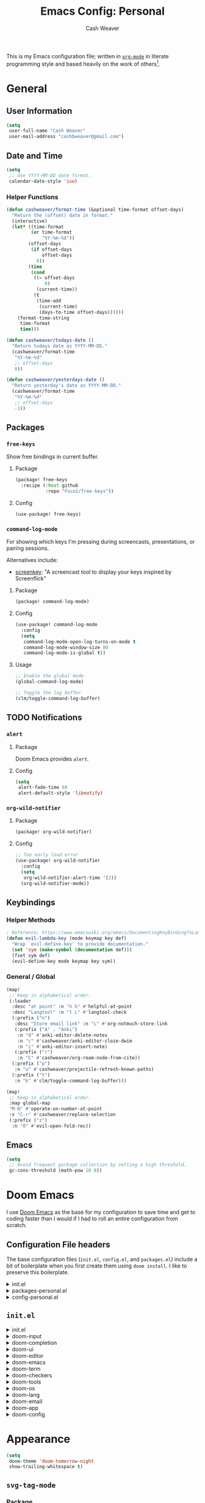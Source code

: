 #+title: Emacs Config: Personal
#+author: Cash Weaver
#+email: cashbweaver@gmail.com

This is my Emacs configuration file; written in [[https://orgmode.org][=org-mode=]] in literate programming style and based heavily on the work of others[fn:1].

* General
** User Information

#+begin_src emacs-lisp :tangle config-personal.el
(setq
 user-full-name "Cash Weaver"
 user-mail-address "cashbweaver@gmail.com")
#+end_src

** Date and Time

#+begin_src emacs-lisp :tangle config-personal.el
(setq
 ;; Use YYYY-MM-DD date format.
 calendar-date-style 'iso)
#+end_src

*** Helper Functions

#+begin_src emacs-lisp :tangle config-personal.el
(defun cashweaver/format-time (&optional time-format offset-days)
  "Return the (offset) date in format."
  (interactive)
  (let* ((time-format
         (or time-format
             "%Y-%m-%d"))
        (offset-days
         (if offset-days
             offset-days
           0))
        (time
         (cond
          ((= offset-days
              0)
           (current-time))
          (t
           (time-add
            (current-time)
            (days-to-time offset-days))))))
    (format-time-string
     time-format
     time)))

(defun cashweaver/todays-date ()
  "Return todays date as YYYY-MM-DD."
  (cashweaver/format-time
   "%Y-%m-%d"
   ;; offset-days
   0))

(defun cashweaver/yesterdays-date ()
  "Return yesterday's date as YYYY-MM-DD."
  (cashweaver/format-time
   "%Y-%m-%d"
   ;; offset-days
   -1))
#+end_src

** Packages
*** =free-keys=

Show free bindings in current buffer.

**** Package
#+begin_src emacs-lisp :tangle packages-personal.el
(package! free-keys
  :recipe (:host github
           :repo "Fuco1/free-keys"))
#+end_src

**** Config

#+begin_src emacs-lisp :tangle config-personal.el
(use-package! free-keys)
#+end_src

*** =command-log-mode=

For showing which keys I'm pressing during screencasts, presentations, or pairing sessions.

Alternatives include:

- [[https://gitlab.com/screenkey/screenkey][screenkey]]: "A screencast tool to display your keys inspired by Screenflick"

**** Package

#+begin_src emacs-lisp :tangle packages-personal.el
(package! command-log-mode)
#+end_src

**** Config

#+begin_src emacs-lisp :tangle config-personal.el
(use-package! command-log-mode
  :config
  (setq
   command-log-mode-open-log-turns-on-mode t
   command-log-mode-window-size 80
   command-log-mode-is-global t))
#+end_src

**** Usage

#+begin_src emacs-lisp
;; Enable the global mode
(global-command-log-mode)

;; Toggle the log buffer
(clm/toggle-command-log-buffer)
#+end_src
** TODO Notifications

*** =alert=
**** Package

Doom Emacs provides =alert=.

**** Config

#+begin_src emacs-lisp :tangle config-personal.el
(setq
 alert-fade-time 60
 alert-default-style 'libnotify)
#+end_src

*** =org-wild-notifier=
**** Package

#+begin_src emacs-lisp :tangle packages-personal.el
(package! org-wild-notifier)
#+end_src

**** Config

#+begin_src emacs-lisp :tangle config-personal.el
;; Too early load error
(use-package! org-wild-notifier
  :config
  (setq
   org-wild-notifier-alert-time '(2))
  (org-wild-notifier-mode))
#+end_src

** Keybindings
*** Helper Methods

#+begin_src emacs-lisp :tangle config-personal.el
; Reference; https://www.emacswiki.org/emacs/DocumentingKeyBindingToLambda
(defun evil-lambda-key (mode keymap key def)
  "Wrap `evil-define-key' to provide documentation."
  (set 'sym (make-symbol (documentation def)))
  (fset sym def)
  (evil-define-key mode keymap key sym))
#+end_src

*** General / Global

#+begin_src emacs-lisp :tangle config-personal.el
(map!
 ;; Keep in alphabetical order.
 (:leader
  :desc "at point" :n "h h" #'helpful-at-point
  :desc "Langtool" :n "t L" #'langtool-check
  (:prefix ("n")
   :desc "Store email link" :n "L" #'org-notmuch-store-link
   (:prefix ("A" . "Anki")
    :n "d" #'anki-editor-delete-notes
    :n "c" #'cashweaver/anki-editor-cloze-dwim
    :n "i" #'anki-editor-insert-note)
   (:prefix ("r")
    :n "C" #'cashweaver/org-roam-node-from-cite))
  (:prefix ("p")
   :n "u" #'cashweaver/projectile-refresh-known-paths)
  (:prefix ("t")
   :n "k" #'clm/toggle-command-log-buffer)))

(map!
 ;; Keep in alphabetical order.
 :map global-map
 "M-N" #'operate-on-number-at-point
 :v "C-r" #'cashweaver/replace-selection
 (:prefix ("z")
  :n "O" #'evil-open-fold-rec))
#+end_src

** Emacs


#+begin_src emacs-lisp :tangle config-personal.el
(setq
 ;; Avoid frequent garbage collection by setting a high threshold.
 gc-cons-threshold (math-pow 10 8))
#+end_src

* Doom Emacs
I use [[github:hlissner/doom-emacs][Doom Emacs]] as the base for my configuration to save time and get to coding faster than I would if I had to roll an entire configuration from scratch.

** Configuration File headers

The base configuration files (=init.el=, =config.el=, and =packages.el=) include a bit of boilerplate when you first create them using =doom install=. I like to preserve this boilerplate.

#+HTMl: <details><summary>init.el</summary>
#+attr_html: :collapsed t
#+begin_src emacs-lisp :tangle init.el
;;; init.el -*- lexical-binding: t; -*-

;; DO NOT EDIT THIS FILE MANUALLY.
;; This file is generated from doom.md. You should make your changes there and
;; this file using org-babel-tangle.

;; This file controls what Doom modules are enabled and what order they load
;; in. Remember to run 'doom sync' after modifying it!

;; NOTE Press 'SPC h d h' (or 'C-h d h' for non-vim users) to access Doom's
;;      documentation. There you'll find a "Module Index" link where you'll find
;;      a comprehensive list of Doom's modules and what flags they support.

;; NOTE Move your cursor over a module's name (or its flags) and press 'K' (or
;;      'C-c c k' for non-vim users) to view its documentation. This works on
;;      flags as well (those symbols that start with a plus).
;;
;;      Alternatively, press 'gd' (or 'C-c c d') on a module to browse its
;;      directory (for easy access to its source code).
#+end_src
#+HTMl: </details>

#+HTMl: <details><summary>packages-personal.el</summary>
#+attr_html: :collapsed t
#+begin_src emacs-lisp :tangle packages-personal.el
;; -*- no-byte-compile: t; -*-
;;; $DOOMDIR/packages-personal.el

;; DO NOT EDIT THIS FILE MANUALLY.
;; This file is generated from doom.md. You should make your changes there and
;; this file using org-babel-tangle.

;; To install a package with Doom you must declare them here and run 'doom sync'
;; on the command line, then restart Emacs for the changes to take effect -- or
;; use 'M-x doom/reload'.


;; To install SOME-PACKAGE from MELPA, ELPA or emacsmirror:
;(package! some-package)

;; To install a package directly from a remote git repo, you must specify a
;; `:recipe'. You'll find documentation on what `:recipe' accepts here:
;; https://github.com/raxod502/straight.el#the-recipe-format
;(package! another-package
;  :recipe (:host github :repo "username/repo"))

;; If the package you are trying to install does not contain a PACKAGENAME.el
;; file, or is located in a subdirectory of the repo, you'll need to specify
;; `:files' in the `:recipe':
;(package! this-package
;  :recipe (:host github :repo "username/repo"
;           :files ("some-file.el" "src/lisp/*.el")))

;; If you'd like to disable a package included with Doom, you can do so here
;; with the `:disable' property:
;(package! builtin-package :disable t)

;; You can override the recipe of a built in package without having to specify
;; all the properties for `:recipe'. These will inherit the rest of its recipe
;; from Doom or MELPA/ELPA/Emacsmirror:
;(package! builtin-package :recipe (:nonrecursive t))
;(package! builtin-package-2 :recipe (:repo "myfork/package"))

;; Specify a `:branch' to install a package from a particular branch or tag.
;; This is required for some packages whose default branch isn't 'master' (which
;; our package manager can't deal with; see raxod502/straight.el#279)
;(package! builtin-package :recipe (:branch "develop"))

;; Use `:pin' to specify a particular commit to install.
;(package! builtin-package :pin "1a2b3c4d5e")


;; Doom's packages are pinned to a specific commit and updated from release to
;; release. The `unpin!' macro allows you to unpin single packages...
;(unpin! pinned-package)
;; ...or multiple packages
;(unpin! pinned-package another-pinned-package)
;; ...Or *all* packages (NOT RECOMMENDED; will likely break things)
;(unpin! t)
#+end_src
#+HTMl: </details>

#+HTMl: <details><summary>config-personal.el</summary>
#+attr_html: :collapsed t
#+begin_src emacs-lisp :tangle config-personal.el
;;; $DOOMDIR/config-personal.el -*- lexical-binding: t; -*-

;; DO NOT EDIT THIS FILE MANUALLY.
;; This file is generated from doom.md. You should make your changes there and
;; this file using org-babel-tangle.

;; Place your private configuration here! Remember, you do not need to run 'doom
;; sync' after modifying this file!


;; Some functionality uses this to identify you, e.g. GPG configuration, email
;; clients, file templates and snippets.
; (setq user-full-name "John Doe"
;       user-mail-address "john@doe.com")

;; Doom exposes five (optional) variables for controlling fonts in Doom. Here
;; are the three important ones:
;;
;; + `doom-font'
;; + `doom-variable-pitch-font'
;; + `doom-big-font' -- used for `doom-big-font-mode'; use this for
;;   presentations or streaming.
;;
;; They all accept either a font-spec, font string ("Input Mono-12"), or xlfd
;; font string. You generally only need these two:
;; (setq doom-font (font-spec :family "monospace" :size 12 :weight 'semi-light)
;;       doom-variable-pitch-font (font-spec :family "sans" :size 13))

;; There are two ways to load a theme. Both assume the theme is installed and
;; available. You can either set `doom-theme' or manually load a theme with the
;; `load-theme' function. This is the default:
; (setq doom-theme 'doom-one)

;; If you use `org' and don't want your org files in the default location below,
;; change `org-directory'. It must be set before org loads!
; (setq org-directory "~/org/")

;; This determines the style of line numbers in effect. If set to `nil', line
;; numbers are disabled. For relative line numbers, set this to `relative'.
; (setq display-line-numbers-type t)


;; Here are some additional functions/macros that could help you configure Doom:
;;
;; - `load!' for loading external *.el files relative to this one
;; - `use-package!' for configuring packages
;; - `after!' for running code after a package has loaded
;; - `add-load-path!' for adding directories to the `load-path', relative to
;;   this file. Emacs searches the `load-path' when you load packages with
;;   `require' or `use-package'.
;; - `map!' for binding new keys
;;
;; To get information about any of these functions/macros, move the cursor over
;; the highlighted symbol at press 'K' (non-evil users must press 'C-c c k').
;; This will open documentation for it, including demos of how they are used.
;;
;; You can also try 'gd' (or 'C-c c d') to jump to their definition and see how
;; they are implemented.
#+end_src
#+HTMl: </details>

** =init.el=

#+HTMl: <details><summary>init.el</summary>
#+attr_html: :collapsed t
#+begin_src emacs-lisp :tangle init.el :noweb no-export
(doom!
 :input
 <<doom-input>>

 :completion
 <<doom-completion>>

 :ui
 <<doom-ui>>

 :editor
 <<doom-editor>>

 :emacs
 <<doom-emacs>>

 :term
 <<doom-term>>

 :checkers
 <<doom-checkers>>

 :tools
 <<doom-tools>>

 :os
 <<doom-os>>

 :lang
 <<doom-lang>>

 :email
 <<doom-email>>

 :app
 <<doom-app>>

 :config
 <<doom-config>>
 )
#+end_src
#+HTMl: </details>

#+HTMl: <details><summary>doom-input</summary>
#+name: doom-input
#+begin_src emacs-lisp
;;chinese
;;japanese
;;layout            ; auie,ctsrnm is the superior home row
#+end_src
#+HTMl: </details>

#+HTMl: <details><summary>doom-completion</summary>
#+name: doom-completion
#+begin_src emacs-lisp
company           ; the ultimate code completion backend
;;helm              ; the *other* search engine for love and life
;;ido               ; the other *other* search engine...
;;ivy               ; a search engine for love and life
vertico           ; the search engine of the future
#+end_src
#+HTMl: </details>

#+HTMl: <details><summary>doom-ui</summary>
#+name: doom-ui
#+begin_src emacs-lisp
;;deft              ; notational velocity for Emacs
doom                ; what makes DOOM look the way it does
doom-dashboard      ; a nifty splash screen for Emacs
doom-quit           ; DOOM quit-message prompts when you quit Emacs
(emoji              ; 🙂
 +ascii
 +github
 +unicode)
hl-todo             ; highlight TODO/FIXME/NOTE/DEPRECATED/HACK/REVIEW
;;hydra
;;indent-guides     ; highlighted indent columns
;;ligatures         ; ligatures and symbols to make your code pretty again
;;minimap           ; show a map of the code on the side
modeline            ; snazzy, Atom-inspired modeline, plus API
;;nav-flash         ; blink cursor line after big motions
;;neotree           ; a project drawer, like NERDTree for vim
ophints             ; highlight the region an operation acts on
(popup +defaults)   ; tame sudden yet inevitable temporary windows
;;tabs              ; a tab bar for Emacs
;;treemacs          ; a project drawer, like neotree but cooler
unicode             ; extended unicode support for various languages
vc-gutter           ; vcs diff in the fringe
vi-tilde-fringe     ; fringe tildes to mark beyond EOB
;;window-select     ; visually switch windows
workspaces          ; tab emulation, persistence & separate workspaces
zen               ; distraction-free coding or writing
#+end_src
#+HTMl: </details>

#+HTMl: <details><summary>doom-editor</summary>
#+name: doom-editor
#+begin_src emacs-lisp
(evil +everywhere)  ; come to the dark side, we have cookies
file-templates      ; auto-snippets for empty files
fold                ; (nigh) universal code folding
;;(format +onsave)  ; automated prettiness
;;god               ; run Emacs commands without modifier keys
lispy             ; vim for lisp, for people who don't like vim
;;multiple-cursors  ; editing in many places at once
;;objed             ; text object editing for the innocent
;;parinfer          ; turn lisp into python, sort of
;;rotate-text       ; cycle region at point between text candidates
snippets            ; my elves. They type so I don't have to
word-wrap           ; soft wrapping with language-aware indent
#+end_src
#+HTMl: </details>

#+HTMl: <details><summary>doom-emacs</summary>
#+name: doom-emacs
#+begin_src emacs-lisp
(dired
 +dirvish)
                                        ;        making dired pretty [functional]
electric            ; smarter, keyword-based electric-indent
;;ibuffer           ; interactive buffer management
undo                ; persistent, smarter undo for your inevitable mistakes
vc                  ; version-control and Emacs, sitting in a tree
#+end_src
#+HTMl: </details>

#+HTMl: <details><summary>doom-term</summary>
#+name: doom-term
#+begin_src emacs-lisp
;;eshell            ; the elisp shell that works everywhere
;;shell             ; simple shell REPL for Emacs
;;term              ; basic terminal emulator for Emacs
vterm               ; the best terminal emulation in Emacs
#+end_src
#+HTMl: </details>

#+HTMl: <details><summary>doom-checkers</summary>
#+name: doom-checkers
#+begin_src emacs-lisp
;; tasing you for every semicolon you forget
syntax
;; tasing you for misspelling mispelling
(spell
 +flyspell
 +everywhere)
;; tasing grammar mistake every you make
grammar
#+end_src
#+HTMl: </details>

#+HTMl: <details><summary>doom-tools</summary>
#+name: doom-tools
#+begin_src emacs-lisp
;;ansible
biblio            ; Writes a PhD for you (citation needed)
;;debugger          ; FIXME stepping through code, to help you add bugs
;;direnv
;;docker
;;editorconfig      ; let someone else argue about tabs vs spaces
;;ein               ; tame Jupyter notebooks with emacs
(eval +overlay)     ; run code, run (also, repls)
;;gist              ; interacting with github gists
lookup              ; navigate your code and its documentation
;;lsp               ; M-x vscode
magit             ; a git porcelain for Emacs
;;make              ; run make tasks from Emacs
;;pass              ; password manager for nerds
pdf               ; pdf enhancements
;;prodigy           ; FIXME managing external services & code builders
rgb               ; creating color strings
;;taskrunner        ; taskrunner for all your projects
;;terraform         ; infrastructure as code
;;tmux              ; an API for interacting with tmux
;;upload            ; map local to remote projects via ssh/ftp
#+end_src
#+HTMl: </details>

#+HTMl: <details><summary>doom-os</summary>
#+name: doom-os
#+begin_src emacs-lisp
(:if IS-MAC macos)  ; improve compatibility with macOS
;;tty               ; improve the terminal Emacs experience
#+end_src
#+HTMl: </details>

#+HTMl: <details><summary>doom-lang</summary>
#+name: doom-lang
#+begin_src emacs-lisp
;;agda              ; types of types of types of types...
;;cc                ; C/C++/Obj-C madness
;;clojure           ; java with a lisp
;;common-lisp       ; if you've seen one lisp, you've seen them all
;;coq               ; proofs-as-programs
;;crystal           ; ruby at the speed of c
;;csharp            ; unity, .NET, and mono shenanigans
;;data              ; config/data formats
;;(dart +flutter)   ; paint ui and not much else
;;elixir            ; erlang done right
;;elm               ; care for a cup of TEA?
emacs-lisp          ; drown in parentheses
;;erlang            ; an elegant language for a more civilized age
;;ess               ; emacs speaks statistics
;;faust             ; dsp, but you get to keep your soul
;;fsharp            ; ML stands for Microsoft's Language
;;fstar             ; (dependent) types and (monadic) effects and Z3
;;gdscript          ; the language you waited for
;;(go +lsp)         ; the hipster dialect
;;(haskell +dante)  ; a language that's lazier than I am
;;hy                ; readability of scheme w/ speed of python
;;idris             ; a language you can depend on
;;json              ; At least it ain't XML
java                                        ; the poster child for carpal tunnel syndrome
javascript
;;julia             ; a better, faster MATLAB
;;kotlin            ; a better, slicker Java(Script)
;;latex             ; writing papers in Emacs has never been so fun
;;lean
;;factor
;;ledger            ; an accounting system in Emacs
;;lua               ; one-based indices? one-based indices
markdown            ; writing docs for people to ignore
;;nim               ; python + lisp at the speed of c
;;nix               ; I hereby declare "nix geht mehr!"
;;ocaml             ; an objective camel
(org                ; organize your plain life in plain text
 ;; Use custom hugo depending on personal vs work environment
 ;; +hugo
 +noter
 +pretty
 +roam2
 +pandoc
 +pomodoro)
;;php               ; perl's insecure younger brother
;;plantuml          ; diagrams for confusing people more
;;purescript        ; javascript, but functional
python
;;qt                ; the 'cutest' gui framework ever
;;racket            ; a DSL for DSLs
;;raku              ; the artist formerly known as perl6
;;rest              ; Emacs as a REST client
;;rst               ; ReST in peace
;;(ruby +rails)     ; 1.step {|i| p "Ruby is #{i.even? ? 'love' : 'life'}"}
;;rust              ; Fe2O3.unwrap().unwrap().unwrap().unwrap()
;;scala             ; java, but good
;;scheme            ; a fully conniving family of lisps
sh                  ; she sells {ba,z,fi}sh shells on the C xor
;;sml
;;solidity          ; do you need a blockchain? No.
;;swift             ; who asked for emoji variables?
;;terra             ; Earth and Moon in alignment for performance.
;;web               ; the tubes
yaml                ; JSON, but readable
#+end_src
#+HTMl: </details>

#+HTMl: <details><summary>doom-email</summary>
#+name: doom-email
#+begin_src emacs-lisp
;;(mu4e +gmail)
notmuch
;;(wanderlust +gmail)
#+end_src
#+HTMl: </details>

#+HTMl: <details><summary>doom-app</summary>
#+name: doom-app
#+begin_src emacs-lisp
;;calendar
;;emms
everywhere
;;irc               ; how neckbeards socialize
;;(rss +org)        ; emacs as an RSS reader
;;twitter           ; twitter client https://twitter.com/vnought
#+end_src
#+HTMl: </details>

#+HTMl: <details><summary>doom-config</summary>
#+name: doom-config
#+begin_src emacs-lisp
;;literate
(default +bindings +smartparens)
#+end_src
#+HTMl: </details>
* Appearance

#+begin_src emacs-lisp :tangle config-personal.el
(setq
 doom-theme 'doom-tomorrow-night
 show-trailing-whitespace t)
#+end_src

** =svg-tag-mode=

*** Package

#+begin_src emacs-lisp :tangle packages-personal.el
(package! svg-tag-mode)
#+end_src

*** Config

#+begin_src emacs-lisp :tangle config-personal.el
(use-package! svg-tag-mode
  :config
  (setq
   svg-tag-tags '(("\\(:[A-Z]+:\\)" . ((lambda (tag) (svg-tag-make tag :beg 1 :end -1)))))))
#+end_src

* Applications
** Mail
*** Packges
**** =gnus-alias=
***** Package

#+begin_src emacs-lisp :tangle packages-personal.el
(package! gnus-alias)
#+end_src

***** Config

#+begin_src emacs-lisp :tangle config-personal.el
(use-package! gnus-alias
  :config
  (autoload 'gnus-alias-determine-identity "gnus-alias" "" t)
  (gnus-alias-init))
#+end_src
****** TODO Work :work:

#+begin_src emacs-lisp :tangle config-personal.el
(after! gnus-alias
  (setq
   gnus-alias-identity-alist '(("work"
                                ;; Refers to
                                nil
                                "Cash Weaver <cashweaver@google.com>"
                                ;; Organization
                                nil
                                ;; Extra headers
                                nil
                                ;; Body
                                nil "~/.email_signature"))
   gnus-alias-default-identity "work"))
#+end_src

**** =notmuch=
***** Package

Doom emacs provides =notmuch= through =init.el=.

***** Config

#+begin_src emacs-lisp :tangle config-personal.el
(defun cashweaver/notmuch-show-open-or-close-all ()
  "Toggle between showing and hiding all messages in the thread."
  (interactive))

(defun cashweaver/notmuch--search-thread-has-tag-p (match-tag)
  "Whether or not the thread has a tag."
  (interactive)
  (let ((thread-tags (notmuch-search-get-tags)))
    (member match-tag thread-tags)))

(defun cashweaver/notmuch-search-toggle-tag (tag)
  "Toggle the provided tag."
  (interactive)
  (if (member tag (notmuch-search-get-tags))
      (notmuch-search-tag (list (concat "-" tag)))
    (notmuch-search-tag (list (concat "+" tag)))))

(defun cashweaver/notmuch--search-thread-toggle-tag (key)
  "Toggle the specified tag(s)."
  (interactive "k")
  (let ((tags (assoc key cashweaver/notmuch-tag-alist)))
    (apply 'notmuch-search-tag (cdr tags))))

(defun cashweaver/notmuch-search-super-archive (&optional beg end)
  "Super archive the selected thread; based on `notmuch-search-archive-thread'."
  (interactive (notmuch-interactive-region))
  (notmuch-search-tag
   cashweaver/notmuch-super-archive-tags
   beg
   end)
  (when (eq beg
            end)
    (notmuch-search-next-thread)))

(defun cashweaver/notmuch-search-follow-up ()
  "Capture the email at point in search for following up."
  (interactive)
  (notmuch-search-show-thread)
  (goto-char
   (point-max))
  (org-capture
   ;; goto
   nil
   ;; keys
   "tef"))

(defun cashweaver/org-notmuch-capture-follow-up-mail ()
  "Capture mail to org mode."
  (interactive)
  (org-store-link nil)
  (org-capture nil "ef"))

(defun cashweaver/notmuch--tag-search (key tag &optional excluded-tags)
  "Return a tag search, bound to KEY, which returns exclusively for the provided TAG.

The provided search won't include any messages tagged with EXCLUDED-TAGS."
  (let* ((name (s-lex-format
                "${tag}-exclusive"))
         (excluded (if excluded-tags
                       (string-join
                        (mapcar
                         (lambda (excluded-tag)
                           (s-lex-format
                            "NOT tag:${excluded-tag}"))
                         excluded-tags)
                        " ")
                     ""))
         (query (s-lex-format
                 "tag:inbox AND -tag:trash AND tag:${tag} ${excluded}")))
    `(:key ,key
      :name ,name
      :query ,query)))

(after! notmuch
  (setq
   notmuch-wash-wrap-lines-length 100
   notmuch-saved-searches `(
                            ,(cashweaver/notmuch--tag-search "a" "attn" '("drive" "calendar" "drafts" "waiting"))
                            ,(cashweaver/notmuch--tag-search "c" "calendar")
                            ,(cashweaver/notmuch--tag-search "d" "drive")
                            ;; Drafts
                            (:key "D"
                             :name "drafts"
                             :query "tag:draft")
                            ;; Inbox
                            (:key "i"
                             :name "inbox"
                             :query "tag:inbox AND -tag:trash")
                            (:key "I"
                             :name "Archive"
                             :query "-tag:inbox AND -tag:trash")
                            ,(cashweaver/notmuch--tag-search "r" "to-read")
                            ,(cashweaver/notmuch--tag-search "m" "to-me")
                            ,(cashweaver/notmuch--tag-search "M" "cc-me")
                            ;; Sent
                            (:key "s"
                             :name "sent"
                             :query "tag:sent")
                            ;; Waiting
                            (:key "w"
                             :name "waiting"
                             :query "tag:waiting")
                            )
   +notmuch-home-function (lambda ()
                            (notmuch-search "tag:inbox"))
   notmuch-archive-tags '("-inbox"
                          "-unread")
   notmuch-search-line-faces '(("attn" . '(:foreground "red3"))
                               ("waiting" . '(:foreground "orange3"))
                               ("calendar" . '(:foreground "DeepSkyBlue3"))
                               ("to-read" . '(:foreground "magenta3")))
   ;; Superset of `notmuch-archive-tags' for super archiving.
   cashweaver/notmuch-super-archive-tags (append
                                          notmuch-archive-tags
                                          '("-attn"
                                            "-waiting"
                                            "-to-read")))

  ;; Prevent wrapping at 70 characters in email composition.
  (add-hook! 'message-mode-hook 'turn-off-auto-fill)
  (add-hook! 'message-mode-hook 'visual-line-mode))
#+end_src

**** =org-msg=
***** Package

#+begin_src emacs-lisp :tangle packages-personal.el
(package! org-msg)
#+end_src

***** Config

#+begin_src emacs-lisp :tangle config-personal.el
;; (use-package! org-msg
;;   :config
;;   (setq
;;    org-msg-options "html-postamble:nil H:6 num:nil ^:{[ toc:nil author:nil email:nil \\n:t]}"
;;    org-msg-startup "hidestars indent inlineimages"
;;    org-msg-greeting-fmt "\nHi%s,\n\n"
;;    ;; org-msg-recipient-names
;;    org-msg-default-alternatives '((new . (text html))
;;                                   (reply-to-html . (text html))
;;                                   (reply-to-text . (text)))
;;    org-msg-convert-citation t
;;    ;; org-msg-signature is redundant -- use `gnus-alias-identity-alist'
;;    )
;;   (org-msg-mode))
#+end_src

*** Compose in =org-mode=

#+begin_src emacs-lisp :tangle config-personal.el
(defun cashweaver/compose-mail-org ()
  (interactive)
  (compose-mail)
  (message-goto-body)
  (setq *compose-html-org* t)
  (org-mode))

;; Deprecated in favor of org-mime `org-mime-edit-mail-in-org-mode'
(defun cashweaver/mail-toggle-org-message-mode ()
  (interactive)
  (if (derived-mode-p 'message-mode)
      (progn
        (setq *compose-html-org* t)
        (org-mode)
        (message "enabled org-mode"))
    (progn
      (setq *compose-html-org* nil)
      (notmuch-message-mode)
      (message "enabled notmuch-message-mode"))))

(defun cashweaver/mail-get-short-address (address)
  "Returns \"foo@\" for an ADDRESS of \"Foo <foo@bar.com>\"."
  (cond
   ((not (string-match "<" address))
    address)
   (t
    (replace-regexp-in-string
     ".*<\\(.*\\)@.*>"
     "\\1@"
     address))))

(defun cashweaver/mail-create-follow-up-todo ()
  (interactive)
  (let* ((file
          cashweaver/path--file--notes-todos)
         (to-short
          (cashweaver/mail-get-short-address
           (message-field-value "To")))
         (from-short
          (cashweaver/mail-get-short-address
           (message-field-value "From")))
         (subject
          (message-field-value "Subject"))
         (message-id
          (replace-regexp-in-string
           "<\\(.*\\)>"
           "\\1"
           (message-field-value "Message-ID")))
         (now
          (with-temp-buffer
            (org-mode)
            (org-time-stamp-inactive '(16))
            (buffer-substring-no-properties
             (point-min)
             (point-max)))))
    (with-current-buffer
        (get-file-buffer file)
      (goto-char
       (point-max))
      (org-insert-heading-respect-content)
      (org-todo "TODO")
      (insert
       (s-lex-format
        "[[notmuch:id:${message-id}][${subject} (${from-short} ➤ ${to-short})]]: Follow up :email:"
        ))
      (org-set-property
       "Created"
       now)
      (org-schedule
       nil))))

(defun cashweaver/message-send-and-exit ()
  (interactive)
  (org-mime-htmlize)
  (notmuch-mua-send)
  (if (y-or-n-p "Create follow-up TODO?")
      (cashweaver/mail-create-follow-up-todo))
  (kill-buffer
   (current-buffer)))
#+end_src

*** Custom =send-mail-function=

I need to use a different =send-mail-function= when sending email at work. I override =cashweaver/send-mail-function=, etc, in =config-work.el=.

#+begin_src emacs-lisp :tangle config-personal.el
(defun cashweaver/send-mail-function (&rest args)
  "Wrapper method for `send-mail-function' for easy overriding in work environment."
  (apply #'sendmail-query-once args))

(defun cashweaver/message-send-mail-function (&rest args)
  "Wrapper method for `message-send-mail-function' for easy overriding in work environment."
  (apply #'message--default-send-mail-function args))

(setq
 send-mail-function #'cashweaver/send-mail-function
 message-send-mail-function #'cashweaver/message-send-mail-function)
#+end_src

*** Keybindings

#+begin_src emacs-lisp :tangle config-personal.el
(map!
 :map message-mode-map
 "C-c C-c" #'cashweaver/message-send-and-exit)
(map!
 :map message-mode-map
 "C-c C-c" #'cashweaver/message-send-and-exit)

(map!
 :map message-mode-map
 :localleader
 "e" #'org-mime-edit-mail-in-org-mode)

(after! notmuch
  ;; Keep in alphabetical order.
  (map!
   :map notmuch-message-mode-map
   "C-c C-c" #'cashweaver/message-send-and-exit)

  (map!
   :map notmuch-message-mode-map
   :localleader
   "e" #'org-mime-edit-mail-in-org-mode)

  (map!
   :map notmuch-show-mode-map
   "M-RET" #'cashweaver/notmuch-show-open-or-close-all)

  ;; Reply-all should be the default.
  (evil-define-key 'normal notmuch-show-mode-map "cr" 'notmuch-show-reply)
  (evil-define-key 'normal notmuch-show-mode-map "cR" 'notmuch-show-reply-sender)

  ;; Easy archive for my most-used tags.
  (evil-define-key 'normal notmuch-search-mode-map "A" 'notmuch-search-archive-thread)
  (evil-define-key 'normal notmuch-search-mode-map "a" 'cashweaver/notmuch-search-super-archive)
  (evil-define-key 'visual notmuch-search-mode-map "a" 'cashweaver/notmuch-search-super-archive)
  (evil-define-key 'normal notmuch-search-mode-map "f" 'cashweaver/notmuch-search-follow-up)

  ;; Unbind "t", and re-bind it to "T", so we can set it up as a prefix.
  (evil-define-key 'normal notmuch-search-mode-map "t" nil)
  (evil-define-key 'normal notmuch-search-mode-map "T" 'notmuch-search-filter-by-tag)

  ;; Helpers for toggling often-used tags.
  (evil-lambda-key 'normal notmuch-search-mode-map "t0" '(lambda ()
                                                           "Toggle p0"
                                                           (interactive)
                                                           (cashweaver/notmuch-search-toggle-tag "p0")))
  (evil-lambda-key 'normal notmuch-search-mode-map "tr" '(lambda ()
                                                           "Toggle Read!"
                                                           (interactive)
                                                           (cashweaver/notmuch-search-toggle-tag "Read!")))
  (evil-lambda-key 'normal notmuch-search-mode-map "tw" '(lambda ()
                                                           "Toggle waiting"
                                                           (interactive)
                                                           (cashweaver/notmuch-search-toggle-tag "waiting"))))


#+end_src

** Calendar
*** Packages
**** =calfw=

Disabled, for the moment. I've preserved my configuration for future reference.

***** Package
Provided through =app/calendar= in =init.el=.

***** Config
#+begin_src emacs-lisp :tangle config-personal.el
;(use-package! calfw-cal
;  :config
;  (setq
;   ; Start the week on Monday
;   calendar-week-start-day 1))
;
;(use-package! calfw-ical)
;(use-package! calfw-org)
;
;(defun cashweaver/calfw-open ()
;  "Open my calendar"
;  (interactive)
;  (cfw:open-calendar-buffer
;   :contents-sources
;   (list
;    (cfw:org-create-source "Green"))))
#+end_src

* Languages
** General
*** Completion

#+begin_src emacs-lisp :tangle config-personal.el
(setq
 completion-ignore-case t)
#+end_src

*** Packages
**** =aggressive-indent=
***** Package

#+begin_src emacs-lisp :tangle packages-personal.el
(package! aggressive-indent)
#+end_src

**** =langtool=

See https://languagetool.org/

Install =LanguageTool=:

1. Download the [[https://languagetool.org/download/LanguageTool-stable.zip][latest stable build]].
2. Store it somewhere on your system.
3. Configure (see below).

***** Package

Doom emacs provides =langtool= through =init.el=.

***** Config

#+begin_src emacs-lisp :tangle config-personal.el
(use-package! langtool
  :init
  (setq
   langtool-language-tool-server-jar
   "~/third_party/LanguageTool-5.5/languagetool-server.jar"
   ;;langtool-language-tool-jar
   ;;"~/third_party/LanguageTool-5.5/languagetool-commandline.jar"
   )
  :config
  (setq
   langtool-default-language
   "en-US"
   langtool-mother-tongue
   "en"))
#+end_src

**** =operate-on-number=

#+begin_quote
Suppose the point is on some number.  If you want to double it,
invoke `operate-on-number-at-point' followed by some keys: * 2 RET.

/[[github:knu/operate-on-number.el/blob/master/operate-on-number.el][operate-on-number.el]]/
#+end_quote

***** Package

#+begin_src emacs-lisp :tangle packages-personal.el
(package! operate-on-number
  :recipe (:host github
           :repo "knu/operate-on-number.el"))
#+end_src

***** Config

#+begin_src emacs-lisp :tangle config-personal.el
(use-package! operate-on-number)
#+end_src

**** =writeroom-mode=

***** Package

=init.el= provides =writeroom-mode=.

***** Config

#+begin_src emacs-lisp :tangle config-personal.el
(use-package! writeroom-mode
  :config
  (setq
   +zen-mixed-pitch-modes '()
   writeroom-width 30))
#+end_src
** Emacs Lisp (elisp)

Use =aggressive-indent= when editing =elisp=.

#+begin_src emacs-lisp :tangle config-personal.el
(use-package! aggressive-indent
  :config
  (add-hook 'emacs-lisp-mode-hook #'aggressive-indent-mode))
#+end_src

*** Packages
** Java
** TODO Org
*** Packages
**** =anki-editor=
#+begin_quote
anki-editor – An Emacs minor mode for making Anki cards with Org

/[[github:louietan/anki-editor][louietan/anki-editor]]/
#+end_quote

Use my fork of =louitan/anki-editor= to include pull-requests which aren't yet merged.

#+begin_src emacs-lisp :tangle packages-personal.el
(package! anki-editor
  :recipe (:host github
           :repo "cashweaver/anki-editor"))
#+end_src

#+begin_src emacs-lisp :tangle config-personal.el
(use-package! anki-editor)
#+end_src

**** =doct= ([[github:progfolio/doct][Declarative Org Capture Template]])

#+begin_quote
=doct= is a function that provides an alternative, declarative syntax for describing Org capture templates.

/[[github:progfolio/doct][progfolio/doct]]/
#+end_quote

#+begin_src emacs-lisp :tangle packages-personal.el
(package! doct)
#+end_src

#+begin_src emacs-lisp :tangle config-personal.el
(use-package! doct
  :commands (doct))
#+end_src
**** =org-ql=
#+begin_quote
/[[github:alphapapa/org-ql][alphapapa/org-ql]]/

This package provides a query language for Org files. It offers two syntax styles: Lisp-like sexps and search engine-like keywords.
#+end_quote

#+begin_src emacs-lisp :tangle packages-personal.el
(package! org-ql)
#+end_src

#+begin_src emacs-lisp :tangle config-personal.el
(use-package! org-ql)
#+end_src

**** =org-gcal=
#+begin_quote
org-gcal offers

- Fetch google calendar event
- Post/edit org element
- Sync between Org and Gcal

/[[github:kidd/org-gcal.el][kidd/org-gcal.el]]/
#+end_quote

#+begin_src emacs-lisp :tangle packages-personal.el
(package! org-gcal
  :recipe (:host github
           :repo "kidd/org-gcal.el"))
#+end_src

**** =org-mime=

#+begin_quote
This program sends HTML email using Org-mode HTML export.

This approximates a WYSiWYG HTML mail editor from within Emacs, and can be useful for sending tables, fontified source code, and inline images in email.

/[[github:org-mime/org-mime][org-mime/org-mime]]/
#+end_quote

#+begin_src emacs-lisp :tangle packages-personal.el
(package! org-mime)
#+end_src

#+begin_src emacs-lisp :tangle config-personal.el
(use-package! org-mime)
#+end_src

***** TODO Debug "Too early load" error

**** =org-noter=
#+begin_quote
Org-noter’s purpose is to let you create notes that are kept in sync when you scroll through the document, but that are external to it - the notes themselves live in an Org-mode file. As such, this leverages the power of Org-mode (the notes may have outlines, latex fragments, babel, etc…) while acting like notes that are made inside the document. Also, taking notes is very simple: just press i and annotate away!

/[[github:weirdNox/org-noter][weirdNox/org-noter]]/
#+end_quote

I've customized org-noter to [[github:cashweaver/org-noter/commit/e18a4314308d5dd211759682b1aeb083a822673d][wrap quoted text with =begin_quote=/=end_quote=]]

#+begin_src emacs-lisp :tangle packages-personal.el
(package! org-noter
  :recipe (:host github
           :repo "cashweaver/org-noter"))
#+end_src

**** =org-notmuch=

#+begin_quote
[...] implements links to notmuch messages and "searches".  A search is a query to be performed by notmuch; it is the equivalent ;; to folders in other mail clients.  Similarly, mails are referred to ;; by a query, so both a link can refer to several mails.

/ol-notmuch.el/
#+end_quote

#+begin_src emacs-lisp :tangle packages-personal.el
(package! ol-notmuch)
#+end_src
**** =org-super-agenda=

#+begin_quote
This package lets you "supercharge" your Org daily/weekly agenda. The idea is to group items into sections, rather than having them all in one big list.

/[[github:alphapapa/org-super-agenda][alphapapa/org-super-agenda]]/
#+end_quote

#+begin_src emacs-lisp :tangle packages-personal.el
(package! org-super-agenda)
#+end_src
**** =org-roam=
#+begin_quote
Org-roam is a plain-text knowledge management system. It brings some of Roam's more powerful features into the Org-mode ecosystem.

Org-roam borrows principles from the Zettelkasten method, providing a solution for non-hierarchical note-taking. It should also work as a plug-and-play solution for anyone already using Org-mode for their personal wiki.

/[[github:org-roam/org-roam][org-roam/org-roam]]/
#+end_quote

Doom Emacs provides =org-roam=.

#+begin_src emacs-lisp :tangle packages-personal.el
(unpin! org-roam)
#+end_src

**** =ox-pandoc=
#+begin_quote
ox-pandoc is an exporter for Org mode which converts Org-mode files to a wide variety of other formats using the pandoc tool. Pandoc can produce PDFs, HTML, presentations, markdown files, office documents and e-pub publications as well as a number of other more specialised formats.

/[[github:emacsorphanage/ox-pandoc][emacsorphanage/ox-pandoc]]/
#+end_quote


#+begin_src emacs-lisp :tangle packages-personal.el
(package! ox-pandoc)
#+end_src

**** =ox-hugo=
#+begin_quote
ox-hugo is an Org exporter backend that exports Org to Hugo-compatible Markdown (Blackfriday) and also generates the front-matter (in TOML or YAML format).

/[[github:kaushalmodi/ox-hugo]]/
#+end_quote

My corporate profile loads [[github:cashweaver/ox-hugo-corp][cashweaver/ox-hugo-corp]] -- a corporate-safe version of ox-hugo.

#+begin_src emacs-lisp :tangle packages-personal.el
(when (not (cashweaver/is-work-cloudtop-p))
  (package! ox-hugo))
#+end_src

#+begin_src emacs-lisp :tangle config-personal.el
(when (not (cashweaver/is-work-cloudtop-p))
  (use-package! ox-hugo
    :after ox))
#+end_src

**** =org-download=
#+begin_quote
This extension facilitates moving images from point A to point B.

Point A (the source) can be:

1. An image inside your browser that you can drag to Emacs.
1. An image on your file system that you can drag to Emacs.
1. A local or remote image address in kill-ring. Use the org-download-yank command for this. Remember that you can use "0 w" in dired to get an address.
1. A screenshot taken using gnome-screenshot, scrot, gm, xclip (on Linux), screencapture (on OS X) or , imagemagick/convert (on Windows). Use the org-download-screenshot command for this. Customize the backend with org-download-screenshot-method.

Point B (the target) is an Emacs org-mode buffer where the inline link will be inserted. Several customization options will determine where exactly on the file system the file will be stored.

/[[github:abo-abo/org-download]]/
#+end_quote


#+begin_src emacs-lisp :tangle packages-personal.el
(package! org-download)
#+end_src

#+begin_src emacs-lisp :tangle config-personal.el
;; Too early load error
;; (use-package! org-download)
#+end_src
***** TODO Debug "Too early load" error
**** =orgaggregate=

#+begin_quote
Aggregating a table is creating a new table by computing sums, averages, and so on, out of material from the first table.

/[[github:abo-abo/org-download]]/
#+end_quote

#+begin_src emacs-lisp :tangle packages-personal.el
(package! orgtbl-aggregate)
#+end_src

**** =org-transclusion=
#+begin_quote
Org-transclusion lets you insert a copy of text content via a file link or ID link within an Org file. It lets you have the same content present in different buffers at the same time without copy-and-pasting it. Edit the source of the content, and you can refresh the transcluded copies to the up-to-date state. Org-transclusion keeps your files clear of the transcluded copies, leaving only the links to the original content.

[[github:nobiot/org-transclusion]]
#+end_quote


#+begin_src emacs-lisp :tangle packages-personal.el
(package! org-transclusion)
#+end_src

**** =citar=

Doom emacs installs =citar=.

**** =citar-org-roam=

#+begin_src emacs-lisp :tangle packages-personal.el
(package! citar-org-roam
  :recipe (:host github
           :repo "emacs-citar/citar-org-roam"))
#+end_src

**** Org Citations (=oc=)

Emacs provides =oc= .

**** =ol-doi=

Digital Object Identifier link support.

#+begin_example
[[doi:foo][bar]]
#+end_example

#+begin_src emacs-lisp :tangle packages-personal.el
(package! ol-doi
  :recipe (:repo "https://git.savannah.gnu.org/git/emacs/org-mode.git"
           :branch "main"
           :files ("lisp/ol-doi.el")))
#+end_src

**** =org-protocol=

#+begin_quote
org-protocol intercepts calls from emacsclient to trigger custom actions without external dependencies.

https://orgmode.org/worg/org-contrib/org-protocol.html
#+end_quote

#+begin_src emacs-lisp :tangle packages-personal.el
;;(package! org-protocol)
#+end_src

**** =org-protocol-capture-html=

#+begin_quote
org-protocol is awesome, but browsers do a pretty poor job of turning a page’s HTML content into plain-text. However, Pandoc supports converting from HTML to org-mode, so we can use it to turn HTML into Org-mode content! It can even turn HTML tables into Org tables!

https://github.com/alphapapa/org-protocol-capture-html
#+end_quote

#+begin_src emacs-lisp :tangle packages-personal.el
(package! org-protocol-capture-html
  :recipe (:host github
           :repo "alphapapa/org-protocol-capture-html"))
#+end_src

**** =org-roam-ui=

#+begin_quote
Org-Roam-UI is a frontend for exploring and interacting with your [[https://github.com/org-roam/org-roam][org-roam]] notes.

https://github.com/org-roam/org-roam-ui
#+end_quote

#+begin_src emacs-lisp :tangle packages-personal.el
(package! org-roam-ui)
#+end_src

**** =cashweaver/contacts=

#+begin_src emacs-lisp :tangle config-personal.el
(cl-defun cashweaver/contacts--has-prop? (prop)
  "Returns nil if the contact lacks the PROP."
  (member
   prop
   (org-buffer-property-keys)))

(cl-defun cashweaver/contacts--get-prop (prop)
  "Returns value of PROP or nil if PROP not found."
  (org-entry-get
   (point)
   prop))

(cl-defun cashweaver/contacts--list-top-level-headings ()
  "TODO"
  (org-map-entries
   (lambda ()
     (message (org-entry-get nil "ITEM")))
   "LEVEL=1"))

(cl-defun cashweaver/contacts--heading-exists? (heading-text)
  "Return t if HEADING-TEXT is among top-level headings and nil otherwise."
  (and (org-find-exact-headline-in-buffer
        heading-text)
       t))

(cl-defun cashweaver/contacts--top-level-heading-exists? (heading-text)
  "Return t if HEADING-TEXT is among top-level headings and nil otherwise."
  (member heading-text
          (cashweaver/contacts--list-top-level-headings)))

(cl-defun cashweaver/contacts--list-child-headings ()
  "TODO"
  (interactive)
  (org-map-entries
   (lambda ()
     (org-entry-get nil "ITEM"))
   nil 'tree))

(cl-defun cashweaver/contacts--create-top-level-heading-if-absent (heading-text &optional pos)
  "Creates a top-level heading with HEADING-TEXT at POS if such a heading doesn't exist in buffer.

Returns nil if the heading already existed."
  (let ((pos
         (or pos
             (point-max))))
    (if (member heading-text
                (cashweaver/contacts--list-top-level-headings))
        (return-from
            cashweaver/contacts--create-top-level-heading-if-absent
          nil))

    (goto-char
     pos)
    (org-insert-heading
     ;; arg
     nil
     ;; invisible-ok
     t
     ;; top
     t)
    (insert heading-text)))

(cl-defun cashweaver/contacts--goto-heading (heading-text)
  "Move pointer to the heading with HEADING-TEXT.

Does nothing if such a heading is absent."
  (let ((heading-position
         (org-find-exact-headline-in-buffer
          heading-text)))
    (unless heading-position
      (return-from
          cashwever/contacts--goto-heading
        nil))

    (goto-char
     heading-position)))

(cl-defun cashweaver/contacts-create-reminder (reminder date)
  "Creates a reminder."
  (interactive)
  (cashweaver/contacts--create-top-level-heading-if-absent
   ;; TODO: Convert this to a defcustom.
   "Reminders")
  (cashweaver/contacts--goto-heading
   ;; TODO: Convert this to a defcustom.
   "Reminders")
  (org-insert-subheading
   ;; arg
   nil)
  (insert
   reminder)
  (message date)
  (org-schedule
   ;; arg
   nil
   ;; time
   date)
  (org-set-property
   ;; TODO: Convert this to a defcustom.
   "CREATED_AT"
   (cashweaver/format-time
    "[%Y-%m-%d %a %H:%M:%S]")))

(cl-defun cashweaver/contacts-file? (&optional file)
  "Contacts files are roam files."
  (org-roam-file-p))

(cl-defun cashweaver/contacts--create-birthday-reminder ()
  "Creates an annual birthday reminder."
  (message "foo")
  (unless (cashweaver/contacts-file?)
    (return-from
        cashweaver/contacts--create-birthday-reminder
      nil))

  (unless (cashweaver/contacts--has-prop?
           ;; TODO: Convert this to a defcustom.
           "BIRTHDAY")
    (message "Birthday not set. Cannot create reminder.")
    (return-from
        cashweaver/contacts--create-birthday-reminder
      nil))

  (let ((reminder-text
         (s-format
          "${name}'s Birthday"
          'aget
          `(("name" . ,(cashweaver/contacts--get-name))))))
    (when (cashweaver/contacts--heading-exists?
           reminder-text)
      (message "Birthday reminder exists. Skipping.")
      (return-from
          cashweaver/contacts--create-birthday-reminder
        nil))

    (let* ((birth-date
            (org-read-date
             ;; with-time
             nil
             ;; to-time
             t
             ;; from-string
             (cashweaver/contacts--get-prop
              ;; TODO: Convert this to a defcustom.
              "BIRTHDAY")
             ;; prompt
             nil))
           (birth-month
            (format-time-string
             "%m"
             birth-date))
           (birth-day
            (format-time-string
             "%d"
             birth-date))
           (current-year
            (format-time-string
             "%Y"
             (current-time)))
           (next-year
            (format-time-string
             "%Y"
             (time-add
              (current-time)
              (days-to-time 365))))
           (birthday-has-passed-this-year
            (string<
             (format "%s%s%s" current-year birth-month birth-day)
             (cashweaver/format-time
              "%Y%m%d")))
           (reminder-year
            (if birthday-has-passed-this-year
                next-year
              current-year))
           (reminder-scheduled-date
            (s-format
             "<${year}-${month}-${day} +1y>"
             'aget
             `(("year" . ,reminder-year)
               ("month" . ,birth-month)
               ("day" . ,birth-day)))
            ))
      (cashweaver/contacts-create-reminder
       reminder-text
       reminder-scheduled-date))))

(cl-defun cashweaver/contacts--get-name (&optional path)
  (let ((path
         (or
          path
          (buffer-file-name
           (buffer-base-buffer)))))
    (unless path
      (return-from
          cashweaver/contacts--get-name
        nil))
    (with-current-buffer
        (get-file-buffer path)
      (pcase
          (org-collect-keywords '("TITLE"))
        (`(("TITLE" . ,val))
         (car val))))))

(defcustom cashweaver/contacts-field-birthday
  "BIRTHDAY"
  "Birthday field used in contact properties.")

(defun cashweaver/contacts-aniversaries (contact-file-directory &optional field)
  "Compute FIELD anniversaries for each contact.

Based on `org-contacts-anniversaries'."
  (let ((field
         (or field
             cashweaver/contacts-field-birthday))
        (contact-files
         (org-roam--list-files
          (expand-file-name
           contact-file-directory))))
    ;; (loop for file in contact-files
    ;;       for anniversary = (let ((anniversary
    ;;                                ))))
    ))

(defun cashweaver/contacts--get-contacts ()
  (let ((org-roam-directory
         "~/proj/people")
        (org-roam-db-location
         "~/proj/people/org-roam.db"))
    (when (emacsql-live-p
           (org-roam-db--get-connection))
      (emacsql-close
       (org-roam-db--get-connection)))
    (org-roam-db)
    (org-roam-db-query
     [:select *
      :from nodes])))


;; (cashweaver/contacts--create-birthday-reminder)
;; (cashweaver/contacts--create-top-level-heading-if-absent "foo")
;; (cashweaver/contacts--get-name)
;; (cashweaver/contacts--list-top-level-headings)
#+end_src

***** TODO Move this to separate package file.

**** =org-gtasks=

#+begin_quote
Export/import all Google Tasks to org files.

https://github.com/JulienMasson/org-gtasks
#+end_quote

#+begin_src emacs-lisp :tangle packages-personal.el
(package! org-gtasks
  :recipe (:host github
           :repo "JulienMasson/org-gtasks"))
#+end_src

**** =org-vcard=

#+begin_quote
=org-vcard= is a package for exporting and importing [[https://en.wikipedia.org/wiki/Vcard][vCards]] from within [[https://www.gnu.org/software/emacs/][GNU Emacs]]' [[http://orgmode.org/][Org mode]].

https://github.com/flexibeast/org-vcard#table-of-contents
#+end_quote

#+begin_src emacs-lisp :tangle packages-personal.el
(package! org-vcard)
#+end_src
*** Helper Methods
**** Insert a heading for today

#+begin_src emacs-lisp :tangle config-personal.el
(defun cashweaver/org-mode--heading-text-for-today (&optinoal time-in-heading include-all-tags)
  "Return the heading text for today as a string."
  (let* ((time-in-heading
          (or time-in-heading
              nil))
         (include-all-tags
          (or include-all-tags
              nil))
         (today-week-number
          (cashweaver/format-time
           "%W"))
         (today-quarter-number
          (cashweaver/format-time
           "%q"))
         (today-year
          (cashweaver/format-time
           "%Y"))
         (today-month-number
          (cashweaver/format-time
           "%m"))
         (today-day-number
          (cashweaver/format-time
           "%d"))
         (today-weekday-abbreviated-name
          (cashweaver/format-time
           "%a"))
         (tags
          (if include-all-tags
              (s-format
               ":${year}:${year}week${week-number}:${year}Q${quarter-number}:"
               'aget
               `(("year" . ,today-year)
                 ("week-number" . ,today-week-number)
                 ("quarter-number" . ,today-quarter-number)))
            "")))
    (s-format
     "[${yyyy-mm-dd} ${short-weekday}${hour-minute}] ${tags}"
     'aget
     `(("yyyy-mm-dd" . ,(format "%s-%s-%s"
                                today-year
                                today-month-number
                                today-day-number))
       ("short-weekday" . ,today-weekday-abbreviated-name)
       ("year" . ,today-year)
       ("week-number" . ,today-week-number)
       ("quarter-number" . ,today-quarter-number)
       ("hour-minute" . ,(if time-in-heading
                             (format " %s"
                                     (cashweaver/format-time "%H:%M"))
                           ""))
       ("tags" . ,tags)))))

(defun cashweaver/org-mode-insert-heading-for-today (&optional top time-in-heading include-all-tags)
  "Insert a heading for today's date, with relevant tags."
  (interactive)
  (let ((heading-text
         (cashweaver/org-mode--heading-text-for-today
          ;; top
          nil
          time-in-heading
          include-all-tags))
        (today-yyyy-mm-dd (cashweaver/format-time "%Y-%m-%d"))
        (today-hh-mm (cashweaver/format-time "%H:%M"))
        (today-weekday-abbreviated-name (cashweaver/format-time "%a")))
    (if top
        (org-insert-heading nil t t)
      (org-insert-heading-respect-content))
    (insert
     heading-text)
    (org-set-property
     "Created"
     (format "[%s %s %s]"
             today-yyyy-mm-dd
             today-weekday-abbreviated-name
             today-hh-mm))))

(defun cashweaver/org-mode-heading-marker-for-today ()
  "Return t if a heading for today exists.

Refer to `cashweaver/org-mode-insert-heading-for-today'."
  (let ((headline-text
         (cashweaver/org-mode--heading-text-for-today))
        (headline-marker
         (org-find-exact-headline-in-buffer
          headline-text)))
    headline-marker))
#+end_src

**** Insert a heading for a span of time

#+begin_src emacs-lisp :tangle config-personal.el
(defun iso-week-to-time(year week day)
  "Convert ISO year, week, day to elisp time value.

Reference: https://emacs.stackexchange.com/a/43985"
  (apply #'encode-time
         (append '(0 0 0)
                 (-select-by-indices
                  '(1 0 2)
                  (calendar-gregorian-from-absolute (calendar-iso-to-absolute
                                                     (list week day year)))))))

(defun iso-beginning-of-week(year week)
  "Convert ISO year, week to elisp time for first day (Monday) of week.

Reference: https://emacs.stackexchange.com/a/43985"
  (iso-week-to-time year week 1))

(defun iso-end-of-week(year week)
  "Convert ISO year, week to elisp time for last day (Sunday) of week.

Reference: https://emacs.stackexchange.com/a/43985"
  (iso-week-to-time year week 7))

(defun cashweaver/org-mode-insert-heading-with-time (heading-text start-date &optional end-date)
  "Insert a heading for a span of time."
  (interactive)
  (org-insert-heading-respect-content)
  (insert heading-text)
  (newline)
  (if end-date
      (insert
       (concat
        (format-time-string "[%Y-%m-%d %a]--" start-date)
        (format-time-string "[%Y-%m-%d %a]" end-date)))
    (insert
     (format-time-string "[%Y-%m-%d %a]" start-date))))
#+end_src

**** Insert a heading for this week

#+begin_src emacs-lisp :tangle config-personal.el
(defun cashweaver/org-mode-insert-heading-for-this-week (&optional include-all-tags)
  "Insert a heading for this week, with relevant tags."
  (interactive)
  (let* ((include-all-tags
          (or include-all-tags
              nil))
         (today-week-number
          (cashweaver/format-time "%W"))
         (today-quarter-number
          (cashweaver/format-time "%q"))
         (today-year
          (cashweaver/format-time "%Y"))
         (beginning-of-week
          (iso-beginning-of-week
           (string-to-number today-year)
           (string-to-number today-week-number)))
         (end-of-week
          (iso-end-of-week
           (string-to-number today-year)
           (string-to-number today-week-number)))
         (tags
          (if include-all-tags
              (s-format
               ":${year}week${week-number}:${year}Q${quarter-number}:"
               'aget
               `(("week-number" . ,today-week-number)
                 ("quarter-number" . ,today-quarter-number)))
            (s-format
             ":${year}week${week-number}:"
             'aget
             `(("year" . ,today-year)
               ("week-number" . ,today-week-number)))))
         (heading-text
          (s-lex-format
           "${today-year} Week ${today-week-number} ${tags}")
          ))
    (cashweaver/org-mode-insert-heading-with-time
     heading-text
     beginning-of-week
     end-of-week)))
#+end_src

**** Insert a log heading for today

#+begin_src emacs-lisp :tangle config-personal.el
(defun cashweaver/org-mode-insert-heading-for-today-log ()
  "Insert a heading for today's date formatted for the log file."
  (interactive)
  (let* ((today-year
          (cashweaver/format-time
           "%Y"))
         (today-month-number
          (cashweaver/format-time
           "%m"))
         (today-day-number
          (cashweaver/format-time
           "%d"))
         (today-YYYY-MM-DD
          (s-lex-format
           "${today-year}-${today-month-number}-${today-day-number}")
          ))
    (cashweaver/org-mode-insert-heading-for-today)
    (org-insert-subheading
     nil)
    (insert
     (s-lex-format
      "[${today-YYYY-MM-DD} 08:00-09:00]"))
    (cl-loop for (start . end) in '(("09:00" . "10:00")
                                    ("10:00" . "11:00")
                                    ("11:00" . "12:00")
                                    ("14:00" . "15:00")
                                    ("15:00" . "16:00")
                                    ("16:00" . "17:00"))
             do
             (org-insert-heading
              nil)
             (insert
              (s-lex-format
               "[${today-YYYY-MM-DD} ${start}-${end}]")))))
#+end_src

**** Scheduling task for my calendar blocks

#+begin_src emacs-lisp :tangle config-personal.el
(setq
 cashweaver/-schedule-block-day '(:start "07:00" :end "19:00")
 cashweaver/-schedule-block-one '(:start "07:00" :end "09:00")
 cashweaver/-schedule-block-two '(:start "09:00" :end "11:00")
 cashweaver/-schedule-block-three '(:start "14:00" :end "16:00")
 cashweaver/-schedule-block-four '(:start "16:00" :end "18:00"))

(defun cashweaver/org-schedule-for-block (block-time &optional date)
  (interactive)
  (let ((start-time (plist-get block-time :start))
        (end-time (plist-get block-time :end))
        (date (or date "today")))
    (org-schedule nil (format "%s %s-%s"
                              date
                              start-time
                              end-time))))

(defun cashweaver/org-schedule-today-from-to (start-time end-time &optional date)
  (interactive)
  (let ((date (or date "today")))
    (org-schedule nil (format "%s %s-%s"
                              date
                              start-time
                              end-time))))
#+end_src

**** Scheduling tanglesk for my calendar blocks

#+begin_src emacs-lisp :tangle config-personal.el
(setq
 cashweaver/-schedule-block-day '(:start "07:00" :end "19:00")
 cashweaver/-schedule-block-one '(:start "07:00" :end "09:00")
 cashweaver/-schedule-block-two '(:start "09:00" :end "11:00")
 cashweaver/-schedule-block-three '(:start "14:00" :end "16:00")
 cashweaver/-schedule-block-four '(:start "16:00" :end "18:00"))

(defun cashweaver/org-schedule-for-block (block-time &optional date)
  (interactive)
  (let ((start-time (plist-get block-time :start))
        (end-time (plist-get block-time :end))
        (date (or date "today")))
    (org-schedule nil (format "%s %s-%s"
                              date
                              start-time
                              end-time))))

(defun cashweaver/org-schedule-today-from-to (start-time end-time &optional date)
  (interactive)
  (let ((date (or date "today")))
    (org-schedule nil (format "%s %s-%s"
                              date
                              start-time
                              end-time))))
#+end_src

**** Schedule task

#+begin_src emacs-lisp :tangle config-personal.el
(defun cashweaver/org--schedule-today-at (start-time-as-string)
  "Schedule a task today at the specified time."
  (interactive "sWhen?: ")
  (message start-time-as-string)
  (string-match
   "^\\([1-9]\\|[01][0-9]\\|2[0-3]\\):?\\([0-5][0-9]\\)?$"
   start-time-as-string)
  (let
      ((hour
        (string-to-number
         (or
          (match-string 1 start-time-as-string)
          "0")))
       (minute
        (string-to-number
         (or
          (match-string 2 start-time-as-string)
          "0"))))
    (org-schedule nil (format "today %02d:%02d"
                              hour
                              minute))
    (message (number-to-string hour))
    ))
#+end_src

**** Schedule task for duration

#+begin_src emacs-lisp :tangle config-personal.el
(defun cashweaver/org--schedule-for (start-time end-time &optional date)
  (let ((date (or date "today")))
    (org-schedule nil (format "%s %s-%s"
                              date
                              start-time
                              end-time))))
    ;(org-schedule nil (format "%s %s-%s"
                              ;date
                              ;start-time
                              ;end-time))))
#+end_src

#+begin_src emacs-lisp :tangle config-personal.el
(defun cashweaver/org--schedule-at-for-minutes (start-minute start-hour duration-in-minutes &optional date)
  (let* ((start-time-in-minutes-since-midnight
         (+ start-minute (* start-hour 60)))
        (end-time-in-minutes-since-midnight
         (+ start-time-in-minutes-since-midnight duration-in-minutes))
        (end-minute (mod end-time-in-minutes-since-midnight 60))
        (end-hour (/ end-time-in-minutes-since-midnight 60))
        (date (or date "today")))
    (org-schedule nil (format "%s %02d:%02d-%02d:%02d"
                              date
                              start-hour
                              start-minute
                              end-hour
                              end-minute))))
#+end_src

**** Scheduling task at start of pomodoro

#+begin_src emacs-lisp :tangle config-personal.el
(setq
 cashweaver/-schedule-pomodoro-one '(:start "09:00" :end "09:50")
 cashweaver/-schedule-pomodoro-two '(:start "10:00" :end "10:50")
 cashweaver/-schedule-pomodoro-three '(:start "11:00" :end "11:50")
 cashweaver/-schedule-pomodoro-four '(:start "12:00" :end "12:50")
 cashweaver/-schedule-pomodoro-five '(:start "13:00" :end "13:50")
 cashweaver/-schedule-pomodoro-six '(:start "14:00" :end "14:50")
 cashweaver/-schedule-pomodoro-seven '(:start "15:00" :end "15:50")
 cashweaver/-schedule-pomodoro-eight '(:start "16:00" :end "16:50")
 cashweaver/-schedule-pomodoro-nine '(:start "17:00" :end "17:50")
 cashweaver/-schedule-pomodoro-ten '(:start "18:00" :end "18:50"))
#+end_src

#+begin_src emacs-lisp :tangle config-personal.el
(defun cashweaver/org-schedule-at-pomodoro (pomodoro-time &optional date)
  (interactive)
  (let ((start-time (plist-get pomodoro-time :start)))
        (date (or date "today")))
    (org-schedule nil (format "%s %s"
                              date
                              start-time)))
#+end_src

**** Scheduling task in N hours

#+begin_src emacs-lisp :tangle config-personal.el
(defun cashweaver/org-schedule-in-n-hours (offset-hours &optional date)
  (interactive)
  (let* ((time-list (parse-time-string (current-time-string)))
         (current-hour (nth 2 time-list))
         (current-minute (nth 1 time-list))
         (hour (mod (+ current-hour offset-hours) 24))
         (date (or date "today")))
    (org-schedule nil (format "%s %s:%s"
                              date
                              hour
                              current-minute))))
#+end_src

**** Scheduling task in N days

#+begin_src emacs-lisp :tangle config-personal.el
(defun cashweaver/org-schedule-in-n-workdays (num-days &optional time)
  (interactive)
  (let*
      ((time (or time "09:00"))
       (offset-days))
    (org-schedule
     nil
     (format "%s %s"
             offset-days
             time))))
#+end_src

**** Goto most recent timestamp in buffer

#+begin_src emacs-lisp :tangle config-personal.el
(defun cashweaver/org-get-timestamps-in-time-order ()
  "Return a list of timestamps from the current buffer in time order."
  (cl-sort
   (org-element-map
       (org-element-parse-buffer)
       'timestamp
     (lambda (timestamp)
       `(,(org-element-property :raw-value timestamp) . ,(org-element-property :begin timestamp))))
   'org-time>
   :key 'car))

(defun cashweaver/org-goto-most-recent-timestamp ()
  "`goto-char' the most recent timestamp in the current buffer."
  (interactive)
  (let ((timestamps
         (cashweaver/org-get-timestamps-in-time-order)))
    (goto-char
     (cdr
      (pop timestamps)))))

(defun cashweaver/org-goto-most-recent-timestamp-with-property (property)
  "`goto-char' the most recent timestamp in the current buffer with a non-nil value for the provided property."
  (interactive)
  (let ((timestamps
         (cashweaver/org-get-timestamps-in-time-order)))
    (goto-char
     (cdr
      (pop timestamps)))
    (while (and timestamps
                (not
                 (org-entry-get
                  (point)
                  property)))
      (goto-char
       (cdr
        (pop timestamps))))))
#+end_src

**** Edit FILETAGS

#+begin_src emacs-lisp :tangle config-personal.el
(defun cashweaver/org-mode-set-filetag (value)
   "Add another option; requires at least one option to already be present."
  (message "---")
  (goto-char
   (point-min))
  (if (search-forward-regexp
       "#\\+\\(FILETAGS\\|filetags\\): "
       ;; bound
       nil
       ;; noerror
       t)
      (progn
        (end-of-line)
        (insert (format "%s:" value)))
    (progn
      ;; Add filetags beneath the title; assumes there is a title
      (goto-char
       (point-min))
      (when (search-forward-regexp
          "^#\\+\\(TITLE\\|title\\):")
        (end-of-line)
        (newline)
        (cashweaver/org-mode-insert-option
         "FILETAGS"
         (format ":%s:"
                 value))))))

(defun cashweaver/org-mode-insert-option (option value)
  "Insert an org-mode option (#+OPTION: VALUE)."
  (insert
   (format
    "#+%s: %s\n"
    option
    value)))
#+end_src

**** Removing RESULT blocks

#+begin_src emacs-lisp :tangle config-personal.el
(defun cashweaver/org-remove-all-results-blocks ()
  "Removes all result blocks; basically an alias"
  (interactive)
  (org-babel-remove-result-one-or-many t))
#+end_src
**** Test for presence of tag

#+begin_src emacs-lisp :tangle config-personal.el
(defun cashweaver/org-mode--has-tag-p (tag)
  "Return t if TAG is a member of the tags of the entry at point."
  (member
   tag
   (org-get-tags)))
#+end_src

*** Lint

Use [[github:/amperser/proselint][Proselint]].

#+begin_src emacs-lisp
(after! org
  :config
  (flycheck-reset-enabled-checker 'proselint))
#+end_src

*** Appearance
#+begin_src emacs-lisp :tangle config-personal.el
(after! org
  (setq
   org-ellipsis " ▾"
   org-hide-leading-stars t))
#+end_src

*** TODO Behavior

TODO Explain

#+begin_src emacs-lisp :tangle config-personal.el
(after! org
  (setq org-refile-targets '((nil :maxlevel . 9)
                             (org-agenda-files :maxlevel . 9))
        org-startup-folded t
        org-log-repeat nil))
#+end_src

**** TODOs
***** Priorities

I use a numeric scale for priorities rather than the default =A= through =C=.

#+begin_src emacs-lisp :tangle config-personal.el
(after! org
  :config
  (setq
   org-priority-highest 0
   org-priority-default 2
   org-priority-lowest 4))
#+end_src

***** Keywords

#+begin_src emacs-lisp :tangle config-personal.el
(after! org
  :config
  (setq
   org-todo-keywords
   '((sequence
      ;; A task that needs doing & is ready to do
      "TODO(t)"
      ;; A project, which usually contains other tasks
      "PROJ(p)"
      ;; A task that is in progress
      "INPROGRESS(i)"
      ;; Something external is holding up this task
      "BLOCKED(b)"
      ;; This task is paused/on hold because of me
      "HOLD(h)"
      "|"
      ;; Task successfully completed
      "DONE(d)"
      ;; Task was moved
      "MOVE(m)"
      ;; Task was cancelled, aborted or is no longer applicable
      "KILL(k)")
     (sequence
      ;; A task that needs doing
      "[ ](T)"
      ;; Task is in progress
      "[-](S)"
      ;; Task is being held up or paused
      "[?](W)"
      "|"
      ;; Task was completed
      "[X](D)"))
   org-todo-keyword-faces
   '(("[-]"  . +org-todo-active)
     ("INPROGRESS" . +org-todo-active)
     ("[?]"  . +org-todo-onhold)
     ("BLOCKED" . +org-todo-onhold)
     ("HOLD" . +org-todo-onhold)
     ("PROJ" . +org-todo-project))))
#+end_src

***** When marking a heading as ...

Save the buffer whenever I make change the state of a todo item. Note: The buffer [[https://emacs.stackexchange.com/questions/55899/how-to-save-a-org-buffer-everytime-the-todo-state-changes#comment87667_55900][will appear modified even after running this snippet]].

#+begin_src emacs-lisp :tangle config-personal.el
;; (after! org
;;   (add-hook!
;;    'org-after-todo-state-change-hook
;;    'save-buffer))
#+end_src

****** =INPROGRESS=

#+begin_src emacs-lisp :tangle config-personal.el
(defun cashweaver/org-mode-when-inprogress ()
  "Handle inprogress behavior."
  ;; Intentionally disabled for the moment. Leave the method here for reference.
  ;; (cond ((string-equal
  ;;         (org-get-todo-state)
  ;;         "INPROGRESS")
  ;;        (org-clock-in)
  ;;        ))
  )

(after! org
  :config
  (add-hook!
   'org-after-todo-state-change-hook
   'cashweaver/org-mode-when-inprogress))
#+end_src

****** Done

Record the current time when marking a heading as done.

#+begin_src emacs-lisp :tangle config-personal.el
(after! org
  :config
  (setq
   org-log-done 'time))
#+end_src

There are three types of actions which can occur when I mark a TODO item as done. They have a precedence and I've listed them in that order.

1. =noop=: The item remains in the same file; nothing happens other than the todo state changing.
2. =cut=: Delete the item.
2. =archive= (default action): Delete and archive the item.

The return value of hooks determine the action we take. All =noop= hooks must return nil before we consider cutting the entry. Likewise, all =cut= hooks must return nil before we archive the entry.

#+begin_src emacs-lisp :tangle config-personal.el
(defcustom cashweaver/org-mode-done-noop-hook
  nil
  "Functions which are non-nil when we should noop the TODO at point."
  :type 'hook)

(defcustom cashweaver/org-mode-done-cut-hook
  nil
  "Functions which are non-nil when we should cut the TODO at point."
  :type 'hook)
#+end_src

******* Tag

******** =noop=

#+begin_src emacs-lisp :tangle config-personal.el
(defcustom cashweaver/org-mode-noop-tag
  "noop"
  "Tag which, when present, indicates that the TODO item should be noop.")

(defun cashweaver/org-mode--has-noop-tag-p ()
  (cashweaver/org-mode--has-tag-p
   cashweaver/org-mode-noop-tag))

(add-hook
 'cashweaver/org-mode-done-noop-hook
 'cashweaver/org-mode--has-noop-tag-p)
#+end_src

******** =cut=

#+begin_src emacs-lisp :tangle config-personal.el
(defcustom cashweaver/org-mode-cut-tag
  "cut"
  "Tag which, when present, indicates that the TODO item should be cut.")

(defun cashweaver/org-mode--has-cut-tag-p ()
  (cashweaver/org-mode--has-tag-p
   cashweaver/org-mode-cut-tag))

(add-hook
 'cashweaver/org-mode-done-cut-hook
 'cashweaver/org-mode--has-cut-tag-p)
#+end_src

******* File

******** =noop=
#+begin_src emacs-lisp :tangle config-personal.el
(defcustom cashweaver/org-mode--done-noop-file-paths
  nil
  "TODOs in these files will be noop by default.")

(defun cashweaver/org-mode--done-in-noop-file-p ()
  (member
   buffer-file-name
   cashweaver/org-mode--done-noop-file-paths))

(add-hook
 'cashweaver/org-mode-done-noop-hook
 'cashweaver/org-mode--done-in-noop-file-p)
#+end_src

******** =cut=
#+begin_src emacs-lisp :tangle config-personal.el
(defcustom cashweaver/org-mode--done-cut-file-paths
  nil
  "TODOs in these files will be cut by default.")

(defun cashweaver/org-mode--done-in-cut-file-p ()
  (member
   buffer-file-name
   cashweaver/org-mode--done-cut-file-paths))

(add-hook
 'cashweaver/org-mode-done-cut-hook
 'cashweaver/org-mode--done-in-cut-file-p)
#+end_src

******* State
******** Repeating

#+begin_src emacs-lisp :tangle config-personal.el
(add-hook
 'cashweaver/org-mode-done-noop-hook
 (lambda ()
   (org-get-repeat)))
#+end_src
******** =KILL=

#+begin_src emacs-lisp :tangle config-personal.el
(add-hook
 'cashweaver/org-mode-done-cut-hook
 (lambda ()
   (string=
    org-state
    "KILL")))
#+end_src

******* Install hooks

#+begin_src emacs-lisp :tangle config-personal.el
(defun cashweaver/org-mode--should-noop-todo-when-done-p ()
  "Return non-nil if we should noop the current entry."
  (-any
   'funcall
   cashweaver/org-mode-done-noop-hook))

(defun cashweaver/org-mode--should-cut-todo-when-done-p ()
  "Return non-nil if we should cut the current entry."
  (-any
   'funcall
   cashweaver/org-mode-done-cut-hook))

(defun cashweaver/org-mode-when-done ()
  "Archive entry when it is marked as done (as defined by `org-done-keywords')."
  (when (org-entry-is-done-p)
    (org-clock-out-if-current)
    (cond
     ((cashweaver/org-mode--should-noop-todo-when-done-p)
      nil)
     ((cashweaver/org-mode--should-cut-todo-when-done-p)
      (org-cut-subtree))
     (t
      (org-archive-subtree-default)))))

(after! org
  :config
  (add-hook!
   'org-after-todo-state-change-hook
   'cashweaver/org-mode-when-done))
#+end_src

**** Blocks

#+begin_src emacs-lisp :tangle config-personal.el
(after! org
  :config
  (setq
   org-structure-template-alist
   '(("a" . "export ascii")
     ("c" . "center")
     ("C" . "comment")
     ("e" . "example")
     ("E" . "export")
     ("Eh" . "export html")
     ("El" . "export latex")
     ("q" . "quote")
     ("s" . "src")
     ("se" . "src emacs-lisp")
     ("sp" . "src python :results output")
     ("v" . "verse"))))
#+end_src

*** Capture Templates

#+begin_src emacs-lisp :tangle config-personal.el
(after! org
  (setq
   org-capture-templates (doct '(("Anki"
                                  :keys "a"
                                  :file "~/proj/anki-cards/anki.org"
                                  :olp ("Default")
                                  :note-type (lambda ()
                                               (completing-read
                                                "Note type: "
                                                (sort
                                                 (anki-editor-note-types)
                                                 #'string-lessp)))
                                  :note-type-prop anki-editor-prop-note-type
                                  :template ("* %?"
                                             ":PROPERTIES:"
                                             ":ANKI_NOTE_TYPE: %{note-type}"
                                             ":END:")
                                  :hook (lambda ()
                                          (let* ((note-type
                                                  (org-entry-get
                                                   (point)
                                                   anki-editor-prop-note-type))
                                                 (fields
                                                  (anki-editor-api-call-result
                                                   'modelFieldNames
                                                   :modelName note-type))
                                                 ;; Ignore the first field.
                                                 ;; We'll set it as the title for the subtree.
                                                 (first-field
                                                  (pop fields))
                                                 (second-field
                                                  (pop fields)))
                                            (org-insert-subheading nil)
                                            (insert second-field)
                                            (dolist (field fields)
                                              (org-insert-heading nil)
                                              (insert field))
                                            (outline-up-heading 1)
                                            (evil-org-append-line 1))))))))
#+end_src

*** Links
**** Base

#+begin_src emacs-lisp :tangle packages-personal.el
(package! org-link-base
  :recipe (:host github
           :repo "cashweaver/org-link-base"))
#+end_src

#+begin_src emacs-lisp :tangle config-personal.el
(use-package! org-link-base)
#+end_src

**** Digital Object Identifier (DOI)

#+begin_src emacs-lisp :tangle config-personal.el
(use-package! ol-doi)
#+end_src

**** ISBN

#+begin_src emacs-lisp :tangle packages-personal.el
(package! org-link-isbn
  :recipe (:host github
           :repo "cashweaver/org-link-isbn"))
#+end_src

#+begin_src emacs-lisp :tangle config-personal.el
(use-package! org-link-isbn)
#+end_src

**** Instagram

#+begin_src emacs-lisp :tangle packages-personal.el
(package! org-link-instagram
  :recipe (:host github
           :repo "cashweaver/org-link-instagram"))
#+end_src

#+begin_src emacs-lisp :tangle config-personal.el
(use-package! org-link-instagram)
#+end_src

**** Twitter

#+begin_src emacs-lisp :tangle packages-personal.el
(package! org-link-twitter
  :recipe (:host github
           :repo "cashweaver/org-link-twitter"))
#+end_src

#+begin_src emacs-lisp :tangle config-personal.el
(use-package! org-link-twitter)
#+end_src

**** Google Documents

#+begin_src emacs-lisp :tangle packages-personal.el
(package! org-link-google-doc
  :recipe (:host github
           :repo "cashweaver/org-link-google-doc"))
#+end_src

#+begin_src emacs-lisp :tangle config-personal.el
(use-package! org-link-google-doc)
#+end_src

**** Google Sheets

#+begin_src emacs-lisp :tangle packages-personal.el
(package! org-link-google-sheet
  :recipe (:host github
           :repo "cashweaver/org-link-google-sheet"))
#+end_src

#+begin_src emacs-lisp :tangle config-personal.el
(use-package! org-link-google-sheet)
#+end_src

*** TODO Agendas

#+begin_src emacs-lisp :tangle config-personal.el
(use-package! org-agenda)
(use-package! evil-org-agenda)
(use-package! org-super-agenda
  :demand t
  :after
  (:all
   org-agenda
   evil
   evil-org-agenda)
  :hook
  ((org-agenda-mode . org-super-agenda-mode))
  :config
  (setq
   ;; TODO: Move this variable
   cashweaver/roam-dir-path (s-format
                             "${home-dir-path}/proj/roam"
                             'aget
                             `(("home-dir-path" . ,cashweaver/home-dir-path)))
   cashweaver/roam-unread-file-path (s-format
                                     "${roam-dir-path}/unread.org"
                                     'aget
                                     `(("roam-dir-path" . ,cashweaver/roam-dir-path)))
   org-super-agenda-header-map evil-org-agenda-mode-map
   org-agenda-custom-commands `(("r"
                                 "Roam"
                                 ((alltodo
                                   ""
                                   ((org-agenda-overriding-header "")
                                    (org-agenda-files
                                     (let ((org-roam-directory
                                            cashweaver/roam-dir-path))
                                       (seq-difference
                                        (org-roam-list-files)
                                        `(,(s-lex-format
                                           "${org-roam-directory}/unread.org")
                                          ,(s-lex-format
                                           "${org-roam-directory}/todos.org")))))
                                    (org-super-agenda-groups
                                     `(,(cashweaver/org-super-agenda--group-by-priority)
                                       ;; (:name "Todos"
                                       ;;  :todo t)
                                       ))))))
                                ("R"
                                 "Roam Unread"
                                 ((alltodo
                                   ""
                                   (
                                    (org-agenda-overriding-header "")
                                    (org-agenda-files
                                     `(,cashweaver/roam-unread-file-path))
                                    (org-super-agenda-groups
                                     `(
                                       (:name "essay (10)"
                                        :take (10 (:and
                                                   (:tag "essay"
                                                    :not (:tag "someday"
                                                          :tag "link_group")))))
                                       ,(cashweaver/org-super-agenda--roam-group
                                         "discussion"
                                         10)
                                       ,(cashweaver/org-super-agenda--roam-group
                                         "book"
                                         10)
                                       ,(cashweaver/org-super-agenda--roam-group
                                         "link_group"
                                         10)
                                       ,(cashweaver/org-super-agenda--roam-group
                                         "class"
                                         10)
                                       (:name "someday (10)"
                                        :take (10 (:and (:tag "someday"))))

                                       (:discard
                                        (:todo t)
                                        )))))))))

  (cl-defun org-super-agenda--group-dispatch-take (items (n group))
    ;;(cl-defun org-super-agenda--group-dispatch-take (items n-and-group)
    "Take N ITEMS that match selectors in GROUP.
If N is positive, take the first N items, otherwise take the last N items.
Note: the ordering of entries is not guaranteed to be preserved, so this may
not always show the expected results."
    (message (format "%s" group))
    (-let* (((name non-matching matching) (org-super-agenda--group-dispatch items group))
            (take-fn (if (cl-minusp n) #'-take-last #'-take))
            (placement (if (cl-minusp n) "Last" "First"))
            (name (format "%s %d %s" placement (abs n) name)))
      (list name non-matching (funcall take-fn (abs n) matching)))))

(defun cashweaver/org-super-agenda--group-by-priority ()
  "Group by my priorities (e.g. p0 through p4)."
  '(:auto-map
    (lambda (item)
      (-when-let* ((marker (or (get-text-property 0 'org-marker item)
                               (get-text-property 0 'org-hd-marker)))
                   (priority (org-entry-get
                              marker
                              "PRIORITY")))
        (if (string= priority "")
            "unknown"
         (s-lex-format
          "p${priority}")
          )))))

(defun cashweaver/org-super-agenda--roam-group (tag take)
  "Return a plist TODO."
  `(:name ,(format "%s (%d)"
                   tag
                   take)
    :take (,take
           (:and
            (:tag ,tag
             :not (:tag "someday"))))))
#+end_src

#+begin_src emacs-lisp :tangle config-personal.el
(after! org
  :config
  (setq
   calendar-week-start-day 1
   org-agenda-entry-text-maxlines 30
   org-agenda-entry-text-leaders "  "
   ))
#+end_src

#+begin_src emacs-lisp :tangle config-personal.el
(defun cashweaver/org-mode-buffer-property-get (property-name)
  (org-with-point-at 1
    (when (re-search-forward
           (concat "^#\\+" property-name ": \\(.*\\)")
           (point-max) t)
      (buffer-substring-no-properties
       (match-beginning 1)
       (match-end 1)))))
#+end_src

#+begin_src emacs-lisp :tangle config-personal.el
(after! org-agenda
  (setq
   org-duration-units `(("m" . 1)
                        ("min" . 1)
                        ("mins" . 1)
                        ("h" . 60)
                        ("d" . ,(* 60 24))
                        ("w" . ,(* 60 24 7))
                        ("mo" . ,(* 60 24 30))
                        ("mos" . ,(* 60 24 30))
                        ("M" . ,(* 60 24 30))
                        ("y" . ,(* 60 24 365.25)))
   org-agenda-skip-scheduled-if-deadline-is-shown t
   org-agenda-skip-scheduled-if-done t
   org-agenda-skip-scheduled-if-done t
   org-agenda-skip-deadline-if-done t
   org-agenda-include-deadlines t
   org-agenda-block-separator nil
   org-agenda-compact-blocks t
   org-agenda-start-day nil ;; i.e. today
   org-agenda-span 1
   org-agenda-start-on-weekday nil))
#+end_src

*** TODO Transclusion

#+begin_src emacs-lisp :tangle config-personal.el
(use-package! org-transclusion
  :after org
  :config
  (setq
   org-transclusion-exclude-elements '(property-drawer
                                       keyword)
   org-transclusion-extensions-loaded t
   org-transclusion-extensions '(org-transclusion-src-lines
                                 org-transclusion-font-lock
                                 org-transclusion-indent-mode))
  (add-hook! 'org-mode-hook 'org-transclusion-mode)
  ;; (set-face-attribute
  ;;  'org-transclusion-fringe nil
  ;;  :foreground "white"
  ;;  :background nil)
  (define-fringe-bitmap 'org-transclusion-fringe-bitmap
    [17 34 68 136 68 34 17]
    nil nil 'center)
  ;; Re-load extensions to activate `org-transclusion-indent-mode'.
  (org-transclusion-load-extensions-maybe t))
#+end_src

*** Tables

#+begin_src emacs-lisp :tangle config-personal.el
(use-package! orgtbl-aggregate)
#+end_src

*** Anki

#+begin_src emacs-lisp :tangle config-personal.el
;; Too early load error
(use-package! anki-editor
  :config
  (setq
   anki-editor-remove-single-paragraph-tags t
   anki-editor-latex-style 'mathjax))

(defun cashweaver/anki-editor-insert-note ()
  (interactive)
  (with-current-buffer
      (find-file-noselect
       "~/proj/anki-cards/anki.org")
    (point-min)
    (anki-editor-insert-note)))

(defun cashweaver/pointer-between-chars-p (chars-before chars-after &optional explicit)
  "Return t if the pointer is between the provided chars.

Examples (| is the pointer):
  - \"abc|dab\": (cashweaver/pointer-between-chars-p \"c\" \"d\") -> t
  - \"abc|dab\": (cashweaver/pointer-between-chars-p \"a\" \"b\") -> t
  - \"abc|dab\": (cashweaver/pointer-between-chars-p \"a\" \"b\" t) -> nil
  - \"aFc|dab\": (cashweaver/pointer-between-chars-p \"a\" \"b\" t) -> t"
  (let* ((bol (save-excursion
                (beginning-of-line)))
         (eol (save-excursion
                (end-of-line)))
         (pos-chars-before (save-excursion
                             (search-backward chars-before bol t)
                             (point)))
         (pos-chars-after (save-excursion
                            (search-forward chars-after eol t)
                            (point)))
         (char-at-point (char-after (point)))
         (point-between-chars (and
                               ;; pos-chars-before < (point) < chars-after-point
                               (> (point)
                                  pos-chars-before)
                               (< (point)
                                  pos-chars-after))))
    ;; (message (buffer-substring (line-beginning-position)
    ;;                            (line-end-position)))
    ;; (message (concat 
    ;;           "(point): "
    ;;           (number-to-string (point))))
    ;; (message (s-lex-format
    ;;           "char-at-point: ${char-at-point}"))
    ;; (message (s-lex-format
    ;;           "pos-chars-before: ${pos-chars-before}"))
    ;; (message (s-lex-format
    ;;           "pos-chars-after: ${pos-chars-after}"))
    (if explicit
        (let* ((pos-prev-chars-after (save-excursion
                                       (search-backward chars-after eol t)
                                       (point))))
          ;; (message (s-lex-format
          ;;           "pos-prev-chars-after: ${pos-prev-chars-after}"))
          ;; (message (s-lex-format
          ;;           "point-between-chars: ${point-between-chars}"))
          (cond
           ((not point-between-chars)
            nil)
           ((= pos-prev-chars-after
               (point))
            t)
           ((< pos-prev-chars-after
               (point))
            nil)))
      point-between-chars)))

;; test cases
(with-temp-buffer
  (insert "[e]")
  (goto-char 2)
  (assert
   (cashweaver/pointer-between-chars-p "[" "]")))
(with-temp-buffer
  (insert "[]e[]")
  (goto-char 3)
  (assert
   (cashweaver/pointer-between-chars-p "[" "]")))
(with-temp-buffer
  (insert "[ced[]")
  (goto-char 3)
  (assert
   (cashweaver/pointer-between-chars-p "[" "]" t)))
(with-temp-buffer
  (insert "[]ced[]")
  (goto-char 4)
  (assert
   (not (cashweaver/pointer-between-chars-p "[" "]" t))))


(defun cashweaver/bounds-of-chars-surrounding-point (before after)
  (interactive)
  (let* ((bol (save-excursion
                (beginning-of-line)))
         (eol (save-excursion
                (end-of-line)))
         (end (save-excursion
                (search-forward after eol t)
                (point)))
         (begin (save-excursion
                  (search-backward before bol t)
                  (point))))
    `(,begin . ,end)))

(defun cashweaver/pointer-in-link-p ()
  (cashweaver/pointer-between-chars-p "[[" "]]"))

(defun cashweaver/bounds-of-link-at-point ()
  (cashweaver/bounds-of-chars-surrounding-point "[[" "]]"))

(defun cashweaver/pointer-in-mathjax-p ()
  (cashweaver/pointer-between-chars-p "\\(" "\\)"))

(defun cashweaver/bounds-of-mathjax-at-point ()
  (cashweaver/bounds-of-chars-surrounding-point "\\(" "\\)"))

(defun cashweaver/anki-editor-cloze-dwim (&optional arg hint)
  "Cloze current active region or a word the under the cursor"
  (interactive "p\nsHint (optional): ")
  (cond
   ((region-active-p)
    (anki-editor-cloze (region-beginning) (region-end) arg hint))
   ((cashweaver/pointer-in-link-p)
    (let ((bounds (cashweaver/bounds-of-link-at-point)))
      (anki-editor-cloze (car bounds)
                         (cdr bounds)
                         arg
                         hint)))
   ((cashweaver/pointer-in-mathjax-p)
    (let ((bounds (cashweaver/bounds-of-mathjax-at-point)))
      (anki-editor-cloze (car bounds)
                         (cdr bounds)
                         arg
                         hint)))
   ((thing-at-point 'word)
    (let ((bounds (bounds-of-thing-at-point
                   'word)))
      (message "word")
      (anki-editor-cloze (car bounds)
                         (cdr bounds)
                         arg
                         hint)))
   (t
    (error "Nothing to create cloze from"))))
#+end_src

**** TODO Debug "Too early load" error

*** Latex

#+begin_src emacs-lisp :tangle config-personal.el
(defcustom cashweaver/latex-toggle-preview--buffers-with-preview-displayed-p
  '("a")
  "List of buffers with latex previews showing.")

(defun cashweaver/latex-toggle-preview--current-buffer-has-preview-displayed-p ()
  (member
   (buffer-name (current-buffer))
   cashweaver/latex-toggle-preview--buffers-with-preview-displayed-p))

(defun cashweaver/latex-toggle-preview--show ()
  (interactive)
  (pushnew (buffer-name (current-buffer))
           cashweaver/latex-toggle-preview--buffers-with-preview-displayed-p)
  (org-latex-preview '(16)))

(defun cashweaver/latex-toggle-preview--hide ()
  (interactive)
  (setq cashweaver/latex-toggle-preview--buffers-with-preview-displayed-p
        (delete (buffer-name (current-buffer))
                cashweaver/latex-toggle-preview--buffers-with-preview-displayed-p))
  (org-latex-preview '(64)))

(defun cashweaver/latex-toggle-preview ()
  (interactive)
  (if (cashweaver/latex-toggle-preview--current-buffer-has-preview-displayed-p)
      (cashweaver/latex-toggle-preview--hide)
    (cashweaver/latex-toggle-preview--show)))
#+end_src

*** TODO Export and Publish
#+begin_src emacs-lisp :tangle config-personal.el
(after! org
  :config
  (setq
   org-export-with-tags nil))
#+end_src
**** TODO Config

#+begin_src emacs-lisp :tangle config-personal.el
(defun org-pandoc-pan-to-pub (o)
  (intern
   (format ":org-pandoc-%s" o)))

(use-package! ox-pandoc
  :after (:all org)
  :config
  (setq
   org-pandoc-format-extensions '(pipe_tables+raw_html)
   org-pandoc-menu-entry
   '((?D "to docx and open." org-pandoc-export-to-docx-and-open)
     (?d "to docx." org-pandoc-export-to-docx)
     (?m "to markdown." org-pandoc-export-to-markdown)
     (?M "to markdown and open." org-pandoc-export-to-markdown-and-open)))
  (defconst org-pandoc-publish-options
    (mapcar
     'org-pandoc-pan-to-pub
     (append
      org-pandoc-valid-options
      org-pandoc-colon-separated-options
      org-pandoc-file-options)))
  (when (cashweaver/is-work-p)
    (setq
     org-pandoc-options-for-docx
     '((lua-filter . "/usr/local/google/home/cashweaver/third_party/google_docs_pandoc/pandoc/GenericDocFilter.lua")
       (reference-doc . "/usr/local/google/home/cashweaver/third_party/google_docs_pandoc/pandoc/CashWeaverGenericDocTemplate.docx")
       ;;(reference-doc . "/usr/local/google/home/cashweaver/third_party/google_docs_pandoc/pandoc/GenericDocTemplate.docx")
       (highlight-style . "/usr/local/google/home/cashweaver/third_party/google_docs_pandoc/pandoc/Kodify.theme")))
    (add-hook! 'org-pandoc-after-processing-markdown-hook
               'cashweaver/remove-yaml-header)
    ))

(defun cashweaver/remove-yaml-header ()
  "Remove the 'front matter'/YAML header content from the current buffer."
  (goto-char (point-min))
  (replace-regexp
   "---\\(.\\|\n\\)*?---"
   "")
  (goto-char (point-min))
  (delete-blank-lines)
  (delete-blank-lines))

(defun cashweaver/remove-toml-header ()
  "Remove the 'front matter'/TOML header content from the current buffer."
  (goto-char (point-min))
  (replace-regexp
   "\\+\\+\\+\\(.\\|\n\\)*?\\+\\+\\+"
   "")
  (goto-char (point-min))
  (delete-blank-lines)
  (delete-blank-lines))

(defun cashweaver/get-toml-header ()
  "Return the 'front matter'/TOML header content from the current buffer."
  (save-excursion
    (goto-char (point-min))
    (search-forward-regexp
     "\\+\\+\\+\n\\(\\(.\\|\n\\)*?\\)\n\\+\\+\\+")
    (match-string 1)))

(defun cashweaver/remove-yaml-front-matter-current-buffer ()
  (interactive)
  (cashweaver/remove-yaml-header))

(defun cashweaver/remove-toml-front-matter-current-buffer ()
  (interactive)
  (cashweaver/remove-toml-header))


(defun cashweaver/get-title-toml-front-matter ()
  (interactive)
  (let* ((toml-string
          (cashweaver/get-toml-header))
         (toml-lines
          (split-string
           toml-string
           "\n"))
         (title
          (replace-regexp-in-string
           "title = \"\\(.*\\)\""
           "\\1"
           (nth 0 (seq-filter
                   (lambda (line)
                     (s-starts-with?
                      "title"
                      line))
                   toml-lines)))))
    title))

(defun cashweaver/replace-toml-front-matter-with-md-heading ()
  (interactive)
  (let ((title
         (cashweaver/get-title-toml-front-matter)))
    (cashweaver/remove-toml-header)
    (save-excursion
      (goto-char
       (point-min))
      (insert
       (format
        "# %s\n\n"
        title)))))

(defun org-pandoc-publish-to (format plist filename pub-dir &optional remove-yaml-header)
  "Publish using Pandoc (https://github.com/kawabata/ox-pandoc/issues/18#issuecomment-262979338)."
  (setq
   org-pandoc-format format
   org-pandoc-option-table (make-hash-table))
  (let ((tempfile
         (org-publish-org-to
          'pandoc filename (concat (make-temp-name ".tmp") ".org") plist pub-dir))
        (outfile (format "%s.%s"
                         (concat
                          pub-dir
                          (file-name-sans-extension (file-name-nondirectory filename)))
                         (assoc-default format org-pandoc-extensions))))
    (org-pandoc-put-options (org-pandoc-plist-to-alist plist))
    (let ((process
           (org-pandoc-run tempfile outfile format 'org-pandoc-sentinel
                           org-pandoc-option-table))
          (local-hook-symbol
           (intern (format "org-pandoc-after-processing-%s-hook" format))))
      (process-put process 'files (list tempfile))
      (process-put process 'output-file outfile)
      (process-put process 'local-hook-symbol local-hook-symbol))))

(defun org-pandoc-pub-to-pan (o)
  (intern
   (substring (symbol-name o) 12)))

(defun org-pandoc-plist-to-alist (plist)
  (let ((alist '()))
    (while plist
      (let ((p (car plist))
            (v (cadr plist)))
        (when (member p org-pandoc-publish-options)
          (add-to-list 'alist (cons (org-pandoc-pub-to-pan p) v))))
      (setq plist (cddr plist)))
    alist))

(defun org-pandoc-publish-to-md (plist filename pub-dir)
  "Publish to markdown using Pandoc."
  ;;(org-pandoc-publish-to 'markdown plist filename pub-dir t))
  (org-pandoc-publish-to 'markdown plist filename pub-dir t))

(defun org-pandoc-publish-to-plain (plist filename pub-dir)
  "Publish to markdown using Pandoc."
  (org-pandoc-publish-to 'plain plist filename pub-dir))
#+end_src

**** TODO Hugo

***** Config

#+begin_src emacs-lisp :tangle config-personal.el
(defun cashweaver/org-hugo-export-all (directory)
  "Export all hugo files in DIRECTORY."
  (interactive)
  (let ((directory
         (or directory
             (concat "%s/proj/roam"
                     cashweaver/home-dir-path)
             (mapc (lambda (filepath)
                     (run-function-in-file
                      filepath
                      'cashweaver/org-hugo-export-wim-to-md))
                   (directory-files
                    directory
                    ;; full
                    t
                    ;; match
                    ".org$")))))))

(defun cashweaver/org-mode--split-tags-to-list (tags-as-string)
  "Strip the wrapping ':' from TAG; if present."
  (if tags-as-string
      (if (string-match
           "^:\\(.*\\):$"
           tags-as-string)
          (split-string
           (match-string 1 tags-as-string)
           ":")
        nil)
    nil))

(defun cashweaver/org-hugo--tag-processing-fn-roam-tags (tag-list info)
  "Add tags from filetags to tag-list for org-roam to ox-hugo compatibility.

Reference: https://sidhartharya.me/exporting-org-roam-notes-to-hugo/#goal

See `org-hugo-tag-processing-functions'."
  (if (org-roam-file-p)
      (let* ((filetags
              (car
               (cdr
                (assoc-string
                 "FILETAGS"
                 (org-collect-keywords
                  '("FILETAGS"))))))
             (filetag-list
              (or
               (cashweaver/org-mode--split-tags-to-list
                filetags)
               '())))
        (append tag-list
                (mapcar
                 #'downcase
                 filetag-list)))
    tag-list))

(after! ox-hugo
  (setq
   org-hugo-allow-spaces-in-tags nil)
  (add-to-list
   'org-hugo-tag-processing-functions
   'cashweaver/org-hugo--tag-processing-fn-roam-tags))
#+end_src

**** Publish

#+begin_src emacs-lisp :tangle config-personal.el
(after! org
  (setq
   org-publish-project-alist
   '(("cashweaver.com"
      :base-directory "~/proj/blog-posts/posts/"
      :base-extension "org"
      :publishing-directory "~/proj/cashweaver.com/content/posts/"
      ;;:publishing-function org-pandoc-publish-to-md
      :publishing-function org-hugo-export-to-md
      :section-numbers t
      :with-toc nil))))

;; Publish org-roam files without using org-publish because org-publish requires a top-level headline.
;; ("roam"
;; :base-directory "~/proj/roam/"
;; :base-extension "org"
;; :publishing-directory "~/proj/cashweaver.com/content/posts/"
;; :publishing-function org-hugo-export-to-md
;; :table-of-contents nil
;; :section-numbers t
;; :with-toc nil))))


#+end_src

**** Helper Functions

#+begin_src emacs-lisp :tangle config-personal.el
(defcustom
  cashweaver/smart-to-ascii
  '(("\x201C" . "\"")
    ("\x201D" . "\"")
    ("\x2018" . "'")
    ("\x2019" . "'"))
  "Mapping from known 'smart' quotes/etc to their ascii equivalent.")

(defun cashweaver/replace-smart-quotes (beg end)
  "Replace 'smart quotes' in buffer or region with ascii quotes.

Reference: https://superuser.com/a/604264"
  (interactive "r")
  (format-replace-strings
   cashweaver/smart-to-ascii
   nil
   beg
   end))

(defun cashweaver/replace-smart-quotes-in-buffer ()
  "Replace 'smart quotes' in current buffer."
  (interactive)
  (cashweaver/replace-smart-quotes
   (point-min)
   (point-max)))
#+end_src

*** Mail

#+begin_src emacs-lisp :tangle config-personal.el
(use-package! ol-notmuch
  :after org)
#+end_src

*** Notes
**** TODO Roam

I use =org-roam= for [[github:cashweaver/roam][general]] and private notes. Each roam directory contains a =.dir-locals.el= file which configures things like capture templates and =before-save-hook=.

#+begin_src emacs-lisp :tangle config-personal.el
(defun cashweaver/org-set-last-modified ()
  (interactive)
  (when (derived-mode-p 'org-mode)
    (save-excursion
      (goto-char
       (point-min))
      (org-set-property
       "LAST_MODIFIED"
       (cashweaver/format-time
        "[%Y-%m-%d %a %H:%M]")))))

;; (after! org
;;   (add-hook!
;;     'before-save-hook
;;     (cashweaver/org-set-last-modified)))
#+end_src

#+begin_src emacs-lisp :tangle config-personal.el
(add-hook
 'cashweaver/org-mode-done-cut-hook
 'org-roam-file-p)
#+end_src

#+begin_src emacs-lisp :tangle config-personal.el
(defun cashweaver/org-roam-add-citation-as-ref ()
  "Based on `citar-org-roam-ref-add."
  (interactive)
  (let ((citation (with-temp-buffer
                    (org-cite-insert nil)
                    (buffer-string))))
    (org-roam-ref-add citation)))
#+end_src

#+RESULTS:
: cashweaver/org-roam-add-citation-as-ref

#+begin_src emacs-lisp :tangle config-personal.el
(defvar
  cashweaver/org-roam--file-path-exceptions-to-export-after-save
  '()
  "List of org-roam file paths which should NOT be exported after they are saved. This list is populated within the particular .dir-local.el files.")

(defvar
  cashweaver/org-roam--file-path-exceptions-to-mirror-refs-to-front-matter
  '()
  "List of org-roam file paths which should NOT have references mirrored to front matter. This list is populated within the particular .dir-local.el files.")
#+end_src

#+begin_src emacs-lisp :tangle config-personal.el
(defun cashweaver/org-hugo-export-wim-to-md ()
  "Function for `after-save-hook' to run `org-hugo-export-wim-to-md'.

The exporting happens only when Org Capture is not in progress."
  (interactive)
  (when (and
         (not
          (eq real-this-command 'org-capture-finalize))
         (not
          (member
           (buffer-file-name)
           cashweaver/org-roam--file-path-exceptions-to-export-after-save)))
    (save-excursion
      (let* ((org-id-extra-files
              (org-roam-list-files))
             (export-file-path
              (org-hugo-export-wim-to-md)))
        (when cashweaver/org-hugo-replace-front-matter-with-title
          (with-current-buffer
              (find-file-noselect
               export-file-path)
            (cashweaver/replace-toml-front-matter-with-md-heading)
            (save-buffer)))))))

(after! org-roam
  (defun org-hugo-export-wim-to-md-after-save ()
    (cashweaver/org-hugo-export-wim-to-md)))
#+end_src

#+begin_src emacs-lisp :tangle config-personal.el
(use-package! org-roam
  :after org
  :config
  (setq
   cashweaver/org-hugo-replace-front-matter-with-title nil))

(defun cashweaver/org-roam-rewrite-smart-to-ascii ()
  (when (org-roam-file-p)
    (cashweaver/replace-smart-quotes-in-buffer)))

(defun cashweaver/org-roam--get-filetags (&optional node-id)
  "Return a list of all tags used in roam.

Optionally: Exclude tags currently in use in the provided NODE-ID."
  (if node-id
      (org-roam-db-query
       [:select :distinct [tag]
        :from tags
        :where tag :not-in [:select tag
                            :from tags
                            :where (= node_id $s1)]]
       node-id)
    (org-roam-db-query
     [:select :distinct tag
      :from tags])))

;; TODO
(defun cashweaver/org-roam--get-all-drafts ()
  "Return a list of nodes which are marked as drafts.")

(defun cashweaver/org-roam--set-filetag (&optional node-id)
  "Add a filetag in the current file."
  (let ((tag
         (completing-read
          "Select tag: "
          (cashweaver/org-roam--get-filetags node-id)
          )))
    (cashweaver/org-mode-set-filetag tag)))

;;(org-roam-db-query "SELECT DISTINCT tag FROM tags;")
;; "007bbe54-0e36-4af5-b2ec-cf7762299a1f"

;; (let ((current-file-id "6a214828-bea5-47be-bac7-0f0235b0ff3c"))
;;   (org-roam-db-query
;;    [:select :distinct [tag]
;;     :from tags
;;     :where (= node_id $s1)]
;;    current-file-id))

;; (let ((current-file-id "6a214828-bea5-47be-bac7-0f0235b0ff3c"))
;;   (org-roam-db-query
;;    (format
;;     ;; "SELECT DISTINCT tag
;;     ;; FROM tags
;;     ;; WHERE NOT IN (
;;     ;; SELECT tag
;;     ;; FROM tags
;;     ;; WHERE node_id = '\"%s\"'
;;     ;; )"
;;     "SELECT DISTINCT tag
;; FROM tags
;; WHERE node_id = '\"%s\"'"
;;     current-file-id)))
;; (let ((current-file-id "6a214828-bea5-47be-bac7-0f0235b0ff3c"))
;;   (org-roam-db-query
;;    [:select :distinct [tag]
;;     :from tags
;;     :where tag :not-in [:select tag
;;                         :from tags
;;                         :where (= node_id $s1)]]
;;    current-file-id))


(defun cashweaver/org-roam-make-filepath (title &optional time time-zone)
  "Return a filenaem for an org-roam node.

Reference: https://ag91.github.io/blog/2020/11/12/write-org-roam-notes-via-elisp"
  (let ((slug
         (org-roam-node-slug
          (org-roam-node-create
           :title title))))
    (format
     "%s/%s.org"
     org-roam-directory
     slug)))

(defun cashweaver/org-mode-add-option (option value)
  "Add another option; requires at least one option to already be present.

TODO: move to org-mode section"
  (goto-char
   (point-max))
  (insert "foo")
  (when (search-backward-regexp
         "#\\+[A-Za-z_]+:"
         ;; bound
         nil
         ;; noerror
         t)
    (cashweaver/org-mode-insert-option
     option
     value)))

(defun cashweaver/org-mode-insert-option (option value)
  "Insert an org-mode option (#+OPTION: VALUE).

TODO: move to org-mode section"
  (insert
   (format
    "#+%s: %s\n"
    option
    value)))

(defun cashweaver/org-mode-insert-options (options)
  "Insert an alist of org-mode options (#+OPTION: VALUE)."
  (cl-loop for (option . value) in options
           do (cashweaver/org-mode-insert-option
               option
               value)))

(defun cashweaver/org-mode-insert-property (property value)
  "Insert an org-mode property (:PROPERTY: VALUE)."
  (insert
   (format
    ":%s: %s\n"
    property
    value)))

(defun cashweaver/org-mode-insert-properties (properties)
  "Insert an alist of org-mode properties (:PROPERTY: VALUE).

When WRAP is non-nil: Wrap the properties with :PROPERTIES:/:END:."
  (interactive)
  (cl-loop for (property . value) in properties
           do (org-set-property
               property
               value)))

(defun cashweaver/org-roam-new-node (file-path title &optional properties)
  "Build a new org-roam node in a temp file.

PROPERTIES is expected to be an alist of additional properties to include.

Reference: https://ag91.github.io/blog/2020/11/12/write-org-roam-notes-via-elisp"
  (let* ((id
          (org-id-new))
         (created-date
          (cashweaver/format-time
           "[%Y-%m-%d %a %H:%M]"))
         (all-properties
          (append
           `(("ID" . ,id))
           properties)))
    (with-temp-file
        file-path
      (cashweaver/org-mode-insert-properties
       all-properties)
      (goto-char
       (point-max))
      (cashweaver/org-mode-insert-options
       `(("TITLE" . ,title)
         ("AUTHOR" . "Cash Weaver")
         ("DATE" . ,created-date)
         ("HUGO_AUTO_SET_LASTMOD" . "t")))
      (insert "")
      (org-insert-heading)
      (insert
       "TODO Summary")
      (org-insert-heading)
      (insert
       "TODO Notes")
      (org-insert-heading)
      (insert
       "TODO Thoughts"))))

(defun cashweaver/org-roam-new-node-from-link-heading-at-point (&optional mark-as-done)
  "Build a new org-roam node from the link heading at point."
  (interactive)
  (let* ((link
          (org-element-context))
         (type
          (org-element-property
           :type
           link))
         (url
          (org-element-property
           :raw-link
           link))
         (description
          (cashweaver/org-mode-get-description-from-link-at-point))
         (org-roam-node-file-path
          (cashweaver/org-roam-make-filepath description)))
    ;; TODO Replace with regexp?
    (unless (or (string= type "http")
                (string= type "https")))
    (cashweaver/org-roam-new-node
     org-roam-node-file-path
     description
     `(("ROAM_REFS" . ,url)))
    (if mark-as-done
        (org-todo "DONE"))
    (find-file
     org-roam-node-file-path)))

(defun cashweaver/org-mode-get-description-from-link-at-point ()
  "Reference: https://emacs.stackexchange.com/a/38297"
  (interactive)
  (let ((link
         (org-element-context)))
    (message
     "%s"
     (buffer-substring-no-properties
      (org-element-property
       :contents-begin
       link)
      (org-element-property
       :contents-end
       link)))))


(defun cashweaver/org-roam-open-ref ()
  "Open the ROAM_REF."
  (interactive)
  (let ((roam-refs
         (org-entry-get
          (point)
          "ROAM_REFS")))
    (message roam-refs)
    (if (s-starts-with-p
         "http"
         roam-refs)
        (browse-url roam-refs)
      (message
       "Not an http(s) ref (%s)"
       roam-refs))))


;; This bit is no longer necessary as I've discovered .dir-locals.el.
;; Setting `org-attach-directory' in .dir-locals.el has the desired
;; effect of this function.
;;
;; (defun cashweaver/org-roam-insert-attachment-path ()
;;   (let ((dir
;;          (format
;;           "%s/%s"
;;           cashweaver/org-roam-attachment-base-path
;;           (org-id-get))))
;;     (save-excursion
;;       (org-set-property
;;        "DIR"
;;        dir))))
;; (after! org-roam
;;   (remove-hook! 'org-roam-capture-new-node-hook
;;               'cashweaver/org-roam-insert-attachment-path))

(defun cashewaver-org-roam--append-to-custom-front-matter (key value)
  "Append the provided KEY and VALUE to hugo_custom_front_matter."
  (when (org-roam-file-p)
    (let
        ((keyword
          "HUGO_CUSTOM_FRONT_MATTER")
         (current-value
          (org-collect-keywords
           keyword)))
      (message current-value)
      (org-roam-set-keyword
       (downcase keyword)
       (format "%s %s"
               key
               value)))))

(defun cashweaver/org-roam--mirror-roam-aliases-to-hugo-aliases ()
  "Copy the list of ROAM_ALIASES into HUGO_ALIASES.

Work in progress"
  (interactive)
  (when (org-roam-file-p)
    (when-let*
        ((option
          "HUGO_ALIASES")
         (raw-roam-aliases
          (read (format "(%s)"
                        (org-export-get-node-property
                         :ROAM_ALIASES
                         (org-element-parse-buffer)))))
         (roam-aliases
          (mapcar
           #'downcase
           (mapcar
            (lambda (alias)
              (replace-regexp-in-string
               " "
               "_"
               alias))
            raw-roam-aliases))))
      ;;roam-aliases
      roam-aliases
      )))

;; (cashweaver/org-roam--mirror-roam-aliases-to-hugo-aliases)

(defun cashweaver/org-roam--mirror-roam-aliases-to-hugo-aliases ()
  "Copy the list of ROAM_ALIASES into HUGO_ALIASES."
  (interactive)
  (when (org-roam-file-p)
    (when-let
        ((option
          "HUGO_ALIASES")
         (raw-roam-aliases
          (org-export-get-node-property
            :ROAM_ALIASES
            (org-element-parse-buffer))))
      (message raw-roam-aliases))))

(defun cashweaver/org-roam--process-ref-before-adding-to-front-matter (ref)
  (cond
   ((string-match-p "^\\[cite" ref)
    nil
    ;; (let ((citation
    ;;        (save-excursion
    ;;          (beginning-of-buffer)
    ;;          (search-forward ref)
    ;;          (org-element-citation-parser))))
    ;;   (org-cite-export-citation
    ;;    citation
    ;;    nil
    ;;    '(:cite-export nil)
    ;;    ))
    )
   (t
    ref)))

(defun cashweaver/org-roam-mirror-roam-refs-to-front-matter ()
  "Copy the list of ROAM_REFS into hugo_custom_front_matter."
  (interactive)
  (when (and (org-roam-file-p)
             (not (member
                   (buffer-file-name)
                   cashweaver/org-roam--file-path-exceptions-to-mirror-refs-to-front-matter)))
    (when-let*
        ((keyword
          "HUGO_CUSTOM_FRONT_MATTER")
         (raw-roam-refs
          (org-export-get-node-property
           :ROAM_REFS
           (org-element-parse-buffer)))
         (refs
          (split-string
           raw-roam-refs
           " +"))
         (valid-refs
          (-filter
           (lambda (ref)
             (not (string-match-p "^\\[cite" ref)))
           refs))
         (roam-refs
          (format
           "roam_refs '(%s)"
           (string-join
            (mapcar
             (lambda (ref)
               (format "\"%s\""
                       ref))
             valid-refs)
            " ")))
         (current-roam-refs
          (or
           (org-roam-get-keyword
            keyword)
           "")))
      (if (not (string=
                roam-refs
                current-roam-refs))
          (org-roam-set-keyword
           (downcase keyword)
           roam-refs)))))

(defun cashweaver/citation-present-in-buffer-p ()
  "Return true if a citation is present in the current buffer, nil otherwise."
  (let ((citation-prefix
         "[cite"))
    (save-excursion
      (goto-char
       (point-min))
      (search-forward
       citation-prefix
       ;; bound
       nil
       ;; no-error
       t))))

(defcustom cashweaver/org-roam--file-path-exceptions-to-add-bibliography
  '()
  "File paths which will not have a bibliography added by `cashweaver/org-roam-add-bibliography'.")

(defun cashweaver/org-roam-add-bibliography (&optional skip-if-present)
  "Add #+print_bibiliography to the current buffer."
  (interactive)
  (when (and (org-roam-file-p)
             (not
              (member
               (buffer-file-name)
               cashweaver/org-roam--file-path-exceptions-to-add-bibliography))
             (cashweaver/citation-present-in-buffer-p))
    (let* ((skip-if-present
            (or skip-if-present
                t))
           (bibliography-option
            "#+print_bibliography:")
           (bibliography-present-in-buffer
            (save-excursion
              (goto-char
               (point-min))
              (search-forward
               bibliography-option
               ;; bound
               nil
               ;; noerror
               t))))
      (unless (and skip-if-present
                   bibliography-present-in-buffer)
        (save-excursion
          (goto-char
           (point-min))
          (cond
           ((search-forward
             "Anki :noexport:"
             ;; bound
             nil
             ;; noerror
             t)
            (previous-line)
            (end-of-line)
            (newline))
           (t
            (goto-char
             (point-max))))
          (insert
           bibliography-option))))))

(defcustom cashweaver/org-roam--file-path-exceptions-to-add-anki
  '()
  "File paths which will not have a bibliography added by `cashweaver/org-roam-add-anki'.")

(defun cashweaver/anki-available-p ()
  (condition-case error
      (anki-editor-api-check)
    ('error
     nil))
  t)

(defun cashweaver/enable-anki-editor-mode ()
  (if (cashweaver/anki-available-p)
      (anki-editor-mode t)
    (message "Skipping enable anki-editor-mode because Anki isn't available.")))

(defun cashweaver/anki-editor-push-notes ()
  (if (cashweaver/anki-available-p)
      (anki-editor-push-notes)
    (message "Skipping anki-editor-push-notes because Anki isn't available.")))

(defun cashweaver/org-roam-add-anki (&optional skip-if-present)
  "Add Anki heading to the current buffer."
  (interactive)
  (when (cashweaver/anki-available-p)
    (let ((skip-if-present
           (or skip-if-present
               t))
          (anki-header-regexp
           (rx
            "*"
            (or " TODO"
                "")
            (or (and " \[#"
                     (any "0" "1" "2" "3" "4")
                     "\]")
                "")
            " Anki")
           )
          (is-valid-file
           (and (org-roam-file-p)
                (not
                 (member
                  (buffer-file-name)
                  cashweaver/org-roam--file-path-exceptions-to-add-anki)))))
      (when is-valid-file
        (let* ((anki-present-in-buffer
                (save-excursion
                  (goto-char
                   (point-min))
                  (re-search-forward
                   anki-header-regexp
                   ;; bound
                   nil
                   ;; noerror
                   t))))
          (unless (and skip-if-present
                       anki-present-in-buffer)
            (save-excursion
              (goto-char
               (point-max))
              (org-insert-heading
               ;; arg
               nil
               ;; invisible-ok
               t
               ;; top
               t
               )
              (insert "TODO [#2] Anki")
              (org-set-tags '("noexport"))
              (org-set-property
               "ANKI_DECK"
               "Default"))))))))

(defun run-function-in-file (filepath function &optional arguments)
  (let ((args (or arguments
                  nil)))
    (save-excursion
      (find-file filepath)
      (apply function arguments)
      (write-file filepath)
      (kill-buffer (current-buffer)))))

(defun cashweaver/org-hugo-export-all (directory)
  (mapc (lambda (filepath)
          (run-function-in-file
           filepath
           'cashweaver/org-hugo-export-wim-to-md))
        (directory-files
         directory
         ;; full
         t
         ;; match
         ".org$")))

(defun cashweaver/org-roam-set-filetag ()
  "Set the filetag option based on org-roam tags."
  (interactive)
  (when (org-roam-file-p)
    (let ((node-id (org-roam-node-id
                    (org-roam-node-at-point))))
      (cashweaver/org-roam--set-filetag
       node-id))))

(defun cashweaver/org-roam-insert-tag-link ()
  "Insert a link to the selected tag"
  (interactive)
  (let ((tag
         (completing-read
          "Select tag: "
          (cashweaver/org-roam--get-filetags)
          )))
    (insert
     (format "[[/tags/%s][%s]]"
             (downcase
              (nth 0
                   (org-hugo--tag-processing-fn-replace-with-hyphens-maybe
                    `(,tag)
                    `(:hugo-prefer-hyphen-in-tags ,org-hugo-prefer-hyphen-in-tags))))
             tag))))


(defun cashweaver/org-roam-node-from-cite (keys-entries)
  "Create a roam node based on bibliography citation.

See: https://jethrokuan.github.io/org-roam-guide"
  (interactive (list (citar-select-ref
                      :multiple nil
                      :rebuild-cache t)))
  (let* ((author (citar--format-entry-no-widths
                  (cdr keys-entries)
                  "${author editor journal}"))
         (citation-title (citar--format-entry-no-widths
                          (cdr keys-entries)
                          "${title}"))
         (source-url (citar--format-entry-no-widths
                      (cdr keys-entries)
                      "${howpublished}"))
         (node-title (cond
                      ((and
                        (not (string-empty-p citation-title))
                        (not (string-empty-p author)))
                       (s-format
                        "${author} | ${title}"
                        'aget
                        `(("author" . ,author)
                          ("title" . ,citation-title))))
                      ((string-empty-p author)
                       citation-title)
                      ((string-empty-p citation-title)
                       "Something went wrong when extracting the title.")
                      (t
                       "Something went wrong when parsing the citation."))))
    (org-roam-capture- :templates
                       '(("r" "reference" plain "%?" :if-new
                          (file+head "${citekey}.org"
                                     ":PROPERTIES:
:ROAM_REFS: [cite:@${citekey}]
:END:
,#+title: ${title}
,#+author: Cash Weaver
,#+date: [%<%Y-%m-%d %a %H:%M>]
,#+filetags: :reference:

TODO_AUTHOR, [cite:@${citekey}]

,* TODO Summary
,* TODO Thoughts
,* TODO Notes")
                          :immediate-finish t
                          :unnarrowed t))
                       :info (list
                              :citekey (car keys-entries))
                       :node (org-roam-node-create
                              :title node-title)
                       :props '(:finalize find-file))))
(defun cashweaver/org-roam-before-save ()
  (cashweaver/org-roam-rewrite-smart-to-ascii)
  (cashweaver/org-roam-mirror-roam-refs-to-front-matter)
  (cashweaver/org-roam-add-bibliography)
  (cashweaver/org-roam-add-anki)
  (cashweaver/anki-editor-push-notes))
#+end_src

#+RESULTS:
: cashweaver/org-roam-before-save

#+begin_src emacs-lisp :tangle config-personal.el
(defun cashweaver/org-hugo-linkify-mathjax (mathjax-post-map)
  (cl-loop for (target . post-id) in mathjax-post-map
           do (save-excursion
                (goto-char (point-min))
                (replace-regexp target
                                (s-lex-format "\\\\href{/posts/${post-id}}{\\1}")))))

(setq
 cashweaver/org-hugo--mathjax-post-map
 '(
   ("\\(C\\\\_{n}\\)" . "centering_matrix")
   ("\\(I\\\\_{n}\\)" . "identity_matrix")
   ("\\(J\\\\_{[0-9]+}\\)" . "matrix_of_ones")
   ("\\(J\\\\_{[0-9]+,[0-9]+}\\)" . "matrix_of_ones")
   ("\\(J\\\\_{[0-9]+ \\\\times [0-9]+}\\)" . "matrix_of_ones")
   ("\\(\\\\cos\\)" . "cosine")
   ("\\(\\\\sin\\)" . "sine")
   ("\\(\\\\vert . \\\\vert\\)" . "cardinality")
   ("\\(\\\\tan\\)" . "tangent")
   ))

(defun org-hugo--after-1-export-function (info outfile)
  "Function to be run after exporting one post.

The post could be exported using the subtree-based or file-based
method.

This function is called in the end of `org-hugo-export-to-md',
and `org-hugo-export-as-md'.

INFO is a plist used as a communication channel.

OUTFILE is the Org exported file name.

This is an internal function."
  (advice-remove 'org-cite-export-bibliography #'org-hugo--org-cite-export-bibliography)
  (advice-remove 'org-info-export #'org-hugo--org-info-export)
  (advice-remove 'org-babel--string-to-number #'org-hugo--org-babel--string-to-number)
  (advice-remove 'org-babel-exp-code #'org-hugo--org-babel-exp-code)
  (when (and outfile
             (org-hugo--pandoc-citations-enabled-p info))
    (require 'ox-hugo-pandoc-cite)
    (plist-put info :outfile outfile)
    (plist-put info :front-matter org-hugo--fm)
    (org-hugo-pandoc-cite--parse-citations-maybe info))
  (setq org-hugo--fm nil)
  (setq org-hugo--fm-yaml nil)
  (when outfile
    (with-current-buffer
        (find-file-noselect outfile)
      (cashweaver/org-hugo-linkify-mathjax cashweaver/org-hugo--mathjax-post-map)
      (save-buffer))))
#+end_src

#+RESULTS:
: org-hugo--after-1-export-function

#+begin_src emacs-lisp
(cashweaver/org-hugo-export-all
 (format "%s/proj/roam"
         cashweaver/home-dir-path))
#+end_src


***** Roam UI

#+begin_src emacs-lisp :tangle config-personal.el
(use-package! websocket
  :after org-roam)

(use-package! org-roam-ui
  :after org-roam
  ;; normally we'd recommend hooking orui after org-roam, but since org-roam does not have
  ;; a hookable mode anymore, you're advised to pick something yourself
  ;; if you don't care about startup time, use
  ;; :hook (after-init . org-roam-ui-mode)
  :config
  (setq org-roam-ui-sync-theme t
        org-roam-ui-follow t
        org-roam-ui-update-on-save t
        org-roam-ui-open-on-start t))
#+end_src

**** Annotate PDFs

***** TODO Config

#+begin_src emacs-lisp :tangle config-personal.el
(defun cashweaver/org-noter-insert-selected-text-inside-note-content ()
  "Insert selected text in org-noter note.

Reference: https://github.com/weirdNox/org-noter/issues/88#issuecomment-700346146"
  (interactive)
  (progn
    (setq currenb (buffer-name))
    (org-noter-insert-precise-note)
    (set-buffer currenb)
    (org-noter-insert-note)))
#+end_src

*** TODO Citations

#+begin_src emacs-lisp :tangle config-personal.el
(setq
 cashweaver/path--roam-bibliography
 (format "%s/proj/roam/bibliography.bib"
         cashweaver/home-dir-path)
 cashweaver/bibliographies `(,cashweaver/path--roam-bibliography))
#+end_src
**** Config

#+begin_src emacs-lisp :tangle config-personal.el
(use-package! citar
  :when (featurep! :completion vertico)
  :config
  (setq
   citar-bibliography cashweaver/bibliographies
   citar-symbols `((file ,(all-the-icons-faicon "file-o" :face 'all-the-icons-green :v-adjust -0.1) . " ")
                   (note ,(all-the-icons-material "speaker_notes" :face 'all-the-icons-blue :v-adjust -0.3) . " ")
                   (link ,(all-the-icons-octicon "link" :face 'all-the-icons-orange :v-adjust 0.01) . " "))
   citar-symbol-separator "  "
   ;; citar-notes-paths `(,cashweaver/roam-dir-path)
   )
  (defun cashweaver/citar-full-names (names)
    "Transform names like LastName, FirstName to FirstName LastName.

Reference: https://gist.github.com/bdarcus/a41ffd7070b849e09dfdd34511d1665d"
    (when (stringp names)
      (mapconcat
       (lambda (name)
         (if (eq 1 (length name))
             (split-string name " ")
           (let ((split-name (split-string name ", ")))
             (cl-concatenate 'string (nth 1 split-name) " " (nth 0 split-name)))))
       (split-string names " and ") ", ")))
  (setq citar-display-transform-functions
        '((("author" "editor") . cashweaver/citar-full-names))))

(use-package! citar-org)

;; (use-package! citar-org-roam
;;   :after citar org-roam
;;   :no-require
;;   :config (citar-org-roam-mode))
#+end_src

#+begin_src emacs-lisp :tangle config-personal.el
(use-package! oc
  :after org citar
  :config
  (setq
   org-cite-global-bibliography cashweaver/bibliographies
   org-cite-insert-processor 'citar
   org-cite-follow-processor 'citar
   org-cite-activate-processor 'citar))
#+end_src

*** Keybindings

#+begin_src emacs-lisp :tangle config-personal.el
(after! org
  ;; Keep in alphabetical order.
  (map!
   :map org-mode-map
   :localleader
   :nv "@" nil
   (:prefix ("@" . "Citation")
    :n "@" #'org-cite-insert)
   (:prefix ("b")
    :n "RET" #'org-table-copy-down)
   (:prefix ("c")
    :n "E" #'org-clock-modify-effort-estimate
    :n "e" #'org-set-effort)
   (:prefix ("d")
    (:prefix ("h" . "insert heading")
     :n "t" (cmd! (cashweaver/org-mode-insert-heading-for-today
                   ;; top
                   nil
                   ;; time-in-heading
                   nil
                   ;; include-all-tags
                   nil))
     :n "T" (cmd! (cashweaver/org-mode-insert-heading-for-today nil t t))
     :n "w" (cmd! (cashweaver/org-mode-insert-heading-for-this-week nil)))
    (:prefix ("S")
     (:prefix ("." . "today")
      :desc "at" :n "a" #'cashweaver/org--schedule-today-at)
     (:prefix ("d" . "day")
      :desc "Monday" :n "m" )
     (:prefix ("h" . "hour")
      (:prefix ("0" . "0?:??")
       :desc "00:00" :n "0" (cmd! (cashweaver/org-schedule-today-from-to "00:00" "00:45"))
       :desc "01:00" :n "1" (cmd! (cashweaver/org-schedule-today-from-to "01:00" "01:45"))
       :desc "02:00" :n "2" (cmd! (cashweaver/org-schedule-today-from-to "02:00" "02:45"))
       :desc "03:00" :n "3" (cmd! (cashweaver/org-schedule-today-from-to "03:00" "03:45"))
       :desc "04:00" :n "4" (cmd! (cashweaver/org-schedule-today-from-to "04:00" "04:45"))
       :desc "05:00" :n "5" (cmd! (cashweaver/org-schedule-today-from-to "05:00" "05:45"))
       :desc "06:00" :n "6" (cmd! (cashweaver/org-schedule-today-from-to "06:00" "06:45"))
       :desc "07:00" :n "7" (cmd! (cashweaver/org-schedule-today-from-to "07:00" "07:45"))
       :desc "08:00" :n "8" (cmd! (cashweaver/org-schedule-today-from-to "08:00" "08:45"))
       :desc "09:00" :n "9" (cmd! (cashweaver/org-schedule-today-from-to "09:00" "09:45")))
      (:prefix ("1" . "1?:??")
       :desc "01:00" :n "RET" (cmd! (cashweaver/org-schedule-today-from-to "01:00" "01:45"))
       :desc "10:00" :n "0" (cmd! (cashweaver/org-schedule-today-from-to "10:00" "10:45"))
       :desc "11:00" :n "1" (cmd! (cashweaver/org-schedule-today-from-to "11:00" "11:45"))
       :desc "12:00" :n "2" (cmd! (cashweaver/org-schedule-today-from-to "12:00" "12:45"))
       :desc "13:00" :n "3" (cmd! (cashweaver/org-schedule-today-from-to "13:00" "13:45"))
       :desc "14:00" :n "4" (cmd! (cashweaver/org-schedule-today-from-to "14:00" "14:45"))
       :desc "15:00" :n "5" (cmd! (cashweaver/org-schedule-today-from-to "15:00" "15:45"))
       :desc "16:00" :n "6" (cmd! (cashweaver/org-schedule-today-from-to "16:00" "16:45"))
       :desc "17:00" :n "7" (cmd! (cashweaver/org-schedule-today-from-to "17:00" "17:45"))
       :desc "18:00" :n "8" (cmd! (cashweaver/org-schedule-today-from-to "18:00" "18:45"))
       :desc "19:00" :n "9" (cmd! (cashweaver/org-schedule-today-from-to "19:00" "19:45")))
      (:prefix ("2" . "2?:??")
       :desc "20:00" :n "0" (cmd! (cashweaver/org-schedule-today-from-to "20:00" "20:45"))
       :desc "21:00" :n "3" (cmd! (cashweaver/org-schedule-today-from-to "21:00" "21:45"))
       :desc "22:00" :n "2" (cmd! (cashweaver/org-schedule-today-from-to "22:00" "22:45"))
       :desc "23:00" :n "3" (cmd! (cashweaver/org-schedule-today-from-to "23:00" "23:45")))
      :desc "03:00" :n "3" (cmd! (cashweaver/org-schedule-today-from-to "03:00" "03:45"))
      :desc "04:00" :n "4" (cmd! (cashweaver/org-schedule-today-from-to "04:00" "04:45"))
      :desc "05:00" :n "5" (cmd! (cashweaver/org-schedule-today-from-to "05:00" "05:45"))
      :desc "06:00" :n "6" (cmd! (cashweaver/org-schedule-today-from-to "06:00" "06:45"))
      :desc "07:00" :n "7" (cmd! (cashweaver/org-schedule-today-from-to "07:00" "07:45"))
      :desc "08:00" :n "8" (cmd! (cashweaver/org-schedule-today-from-to "08:00" "08:45"))
      :desc "09:00" :n "9" (cmd! (cashweaver/org-schedule-today-from-to "09:00" "09:45")))))

   (:prefix ("l")
    (:prefix ("T" . "transclusion")
     :n "a" #'org-transclusion-add
     :n "A" #'org-transclusion-add-all
     :n "i" #'org-transclusion-make-from-link
     :n "l" #'org-transclusion-live-sync-start
     :n "r" #'org-transclusion-remove
     :n "R" #'org-transclusion-remove-all))

   (:prefix ("L" . "Latex")
    :desc "toggle preview" :n "t" #'cashweaver/latex-toggle-preview)

   (:prefix ("m" . "org-roam")
    :desc "Open ref" :n "O" #'cashweaver/org-roam-open-ref
    (:prefix ("o")
     :n "r" #'cashweaver/org-roam-add-citation-as-ref)
    (:prefix ("l" . "link")
     :n "q" #'cashweaver/org-roam-insert-tag-link)
    :desc "Tag" :n "q" (cmd! ()
                             (when (org-roam-file-p)
                               (let ((node-id (org-roam-node-id
                                               (org-roam-node-at-point))))

                                 (cashweaver/org-roam--set-filetag
                                  node-id))))
    ;;#'cashweaver/org-roam--set-filetag
    :desc "Create node from headline link" :n "N" (cmd! ()
                                                        (cashweaver/org-roam-new-node-from-link-heading-at-point
                                                         ;; mark-as-done
                                                         t))
    :desc "Publish all" :n "p" #'cashweaver/org-hugo-export-all)
   (:prefix ("S" . "Structure")
    :n "i" #'org-insert-structure-template)))
#+end_src

#+begin_src emacs-lisp :tangle config-personal.el
(after! org-noter
  (map!
   :map pdf-view-mode-map
   :localleader

   :n "n" #'org-noter-insert-note
   :n "N" #'org-noter-insert-precise-note
   :desc "Quote (precise)" :n "Q" #'cashweaver/org-noter-insert-selected-text-inside-note-content))
#+end_src

*** TODO =org-protocol=

#+begin_src emacs-lisp :tangle config-personal.el
(use-package! org-protocol
  :config
  (setq org-protocol-default-template-key "p"
        org-capture-templates
        '(("p" "Protocol" entry (file+headline "/tmp/notes.org" "Inbox")
           "* %^{Title}\nSource: %u, %c\n #+BEGIN_QUOTE\n%i\n#+END_QUOTE\n\n\n%?")
          ("L" "Protocol Link" entry (file+headline "/tmp/notes.org" "Inbox")
           "* %? [[%:link][%:description]] \nCaptured On: %U")
          ("w" "Web site" entry (file "") "* %a :website:\n\n%U %?\n\n%:initial")
          )))

(use-package! org-protocol-capture-html
  ;; see https://github.com/alphapapa/org-protocol-capture-html for usage
  :after org-protocol)
#+end_src

*** =org-gtasks=

#+begin_src emacs-lisp :tangle config-personal.el
(defun cashweaver/org-gtasks--get-client-secret ()
  "Return client secret for Cash Weaver's Google Tasks."
  (replace-regexp-in-string
   "\n"
   ""
   (with-temp-buffer
     (insert-file-contents
      (file-truename
       "~/.config/org-gtasks/client-secret"))
     (buffer-string))))

;; (use-package! org-gtasks
;;   :after org
;;   :config
;;   (setq
;;    cashweaver/org-gtasks-client-id "TODO"
;;    cashweaver/org-gtasks-client-secret (cashweaver/org-gtasks--get-client-secret)
;;    org-gtasks-accounts '())
;;   (org-gtasks-register-account
;;    :name "People"
;;    :directory "~/proj/people"
;;    :client-id cashweaver/org-gtasks-client-id
;;    :client-secret cashweaver/org-gtasks-client-secret))
#+end_src

*** Contacts

**** =org-vcard=

#+begin_src emacs-lisp :tangle config-personal.el
(use-package! org-vcard)
#+end_src

** TODO Portable Document Format (PDF)
*** Packages
**** =pdf-tools=

***** Package

#+begin_src emacs-lisp :tangle packages-personal.el
(package! pdf-tools)
#+end_src

***** Config

#+begin_src emacs-lisp :tangle config-personal.el
(use-package! pdf-tools)
#+end_src
**** =pdf-tools=
***** Package
DEADLINE: <2021-12-02 Thu 10:00> SCHEDULED: <2021-12-02 Thu>

=pdf-tools= is provided by =init.el=.

***** Config

#+begin_src emacs-lisp :tangle config-personal.el
(use-package! pdf-tools
  :config
  (pdf-tools-install))
#+end_src

** TOML

#+begin_src emacs-lisp :tangle packages-personal.el
(package! toml
  :recipe (:host github
           :repo "gongo/emacs-toml"))
#+end_src

#+begin_src emacs-lisp :tangle config-personal.el
(use-package! toml)
#+end_src

* File Management and Navigation

** =projectile=

*** Known Projects

#+begin_src emacs-lisp :tangle config-personal.el
(defcustom cashweaver/project-path-fns
  '()
  "List of functions which return a list of project paths.")

(defun cashweaver/get-proj-dir-paths (&optional projects-to-exclude proj-dir-path)
  "Return a list of absolute paths to project directories.

Exclude project names listed in PROJECTS-TO-EXCLUDE."
  (let* ((projects-to-exclude
          (or
           projects-to-exclude
           '()))
         (proj-dir-path
          (or
           proj-dir-path
           (format
            "%s/proj"
            cashweaver/home-dir-path)))
         (proj-names
          (remove-if
           (lambda (file-name)
             (or
              (member file-name projects-to-exclude)
              (string= ".." file-name)
              (string= "." file-name)
              (not (f-dir?
                    (expand-file-name
                     file-name
                     proj-dir-path)))))
           (directory-files
            proj-dir-path)))
         (absolute-proj-dir-paths
          (mapcar
           (lambda (proj-name)
             (format "%s/%s"
                     proj-dir-path
                     proj-name))
           proj-names)))
    absolute-proj-dir-paths))

(add-to-list
 'cashweaver/project-path-fns
 'cashweaver/get-proj-dir-paths)
#+end_src

#+begin_src emacs-lisp :tangle config-personal.el
(defvar cashweaver/gdrive-mount-dir-path
  "/mnt/cashbweaver-gdrive"
  "Absoltue path to personal Google Drive mount.")

(defvar cashweaver/gdrive-notes-dir-path
  (format "%s/notes"
          cashweaver/gdrive-mount-dir-path)
  "Absolute path to personal notes directory in Google Drive.")

;; (add-to-list
;;  'cashweaver/project-paths
;;  cashweaver/gdrive-notes-dir-path)
#+end_src

#+begin_src emacs-lisp :tangle config-personal.el
(defun cashweaver/maybe-add-trailing-forward-slash (str)
  "Return STR with a trailing slash (added if it was missing)."
  (if (s-ends-with? "/" str)
      str
    (format "%s/" str)))

(defun cashweaver/get-flattened-known-project-paths ()
  "Return a list of all known project paths"
  (let* ((nested-paths
          (loop for fn in cashweaver/project-path-fns
                collect (funcall fn)))
         (paths
          (mapcar
           (lambda (path)
             (cashweaver/maybe-add-trailing-forward-slash path))
           (flatten-tree
            nested-paths))
          ))
    paths))

(defun cashweaver/projectile-refresh-known-paths ()
  "Refresh the paths which projectile knows about."
  (interactive)
  (projectile-clear-known-projects)
  (setq projectile-known-projects
        (cashweaver/get-flattened-known-project-paths)))

(after! projectile
  (cashweaver/projectile-refresh-known-paths))
#+end_src

* Key bindings
* Wishlist
** TODO [#4] Create roam node from link at point
:PROPERTIES:
:Effort:   2h
:END:
Create a new roam node using the link at point. Pull the title used at the URL under the link; let the user override if they want to. Include the link in the node's refs.

** TODO [#2] See if I can extract anything else from =config-work.org=
** TODO [#4] =s/cashweaver//cashweaver\//= for my methods
:PROPERTIES:
:Effort:   1h
:END:
** TODO [#2] Write about my use of =org-roam=, =hugo=, etc
:PROPERTIES:
:Effort:   4h
:END:

* Bucket

Bits that I haven't yet filed into a larger heading

** INPROGRESS Rewrite "raw" links in buffer into org-mode links

#+begin_src emacs-lisp
;; https ://docs.google.com/document/d/1OqMKeO-XnvD8qK6qH0u_TplZrofVYqG_R4VGeLbAklM/edit #heading=h.hy2rqfrcolct

(setq
 cashweaver/rewrite-links--match--google-sheets "https?://docs.google.com/spreadsheets/d/\\([A-Za-z0-9-_]+\\)"
 cashweaver/rewrite-links-matches `((,cashweaver/rewrite-links--match--google-docs . "google-docs")))

(defun cashweaver/rewrite-links ()
  "Rewrite raw links in the current buffer into org links."
  (interactive)
  (save-excursion
    (goto-char
     (point-min))
    (while
        (search-forward-regexp
         cashweaver/rewrite-links--match--google-sheets
         ;; bound
         nil
         ;; noerror
         t)
      (replace-match
       (cashweaver/org-link--google-sheets-build-org-link
        ;; sheet-id
        (match-string 1)
        ;; description
        "Google Sheet")
       )))

  ;; (let ((link-regexps
  ;;        `(,cashweaver/rewrite-links--match--google-docs)))
  ;;   ())
  )

(cashweaver/rewrite-links)
#+end_src

** Replace selected text in buffer

#+begin_src emacs-lisp :tangle config-personal.el
(defun cashweaver/replace-selection ()
  (interactive)
  (evil-yank (mark) (point) nil ?\")
  (evil-ex (format "%%s/%s/"
                   (evil-get-register ?\"))))
#+end_src

** Reload dir-local variables

#+begin_src emacs-lisp :tangle config-personal.el
(defun cashweaver/reload-dir-locals-for-current-buffer ()
  "reload dir locals for the current buffer"
  (interactive)
  (let ((enable-local-variables :all))
    (hack-dir-local-variables-non-file-buffer)))
#+end_src

** TOML

#+begin_src emacs-lisp :tangle packages-personal.el
(package! toml
  :recipe (:host github
           :repo "gongo/emacs-toml"))
#+end_src

#+begin_src emacs-lisp :tangle config-personal.el
(use-package! toml)
#+end_src

#+begin_src emacs-lisp
;; (yaml-parse-string "
;; title = \"this is the title\"
;; draft = false")
(toml:read-from-string "
title = \"this is the title\"
author = [\"cashweaver\"]
date = 2022-02-10T09:33:00-08:00
draft = true")
#+end_src

** =electric-case=
#+begin_src emacs-lisp :tangle packages-personal.el
(package! electric-case
  :recipe (:host github
           :repo "zk-phi/electric-case"))
#+end_src

#+begin_src emacs-lisp :tangle config-personal.el
(use-package! electric-case)
#+end_src

#+begin_src emacs-lisp :tangle config-personal.el
;; (add-hook!
;;  'java-mode-hook
;;  'electric-case-java-init)
#+end_src

** roam for all

#+begin_src emacs-lisp
(defun cashweaver/current-buffer-contains-string (target)
  (save-excursion
    (save-match-data
      (goto-char (point-min))
      (search-forward target
                      ;; bound
                      nil
                      ;; noerror
                      t))))

(defun cashweaver/org-roam-resolve-failures ()
  (interactive)
  (when (cashweaver/current-buffer-contains-string "ANKI_FAILURE_REASON: Note was not found")
    (org-map-entries
     (lambda ()
       (org-delete-property
        "ANKI_NOTE_ID"))
     "+ANKI_FAILURE_REASON={Note was not found.*}")))


(defun cashweaver/org-roam-push-anki-notes ()
  (interactive)
  (let* ((org-hugo-auto-set-lastmod nil)
         (org-roam-directory cashweaver/roam-dir-path)
         (org-roam-files (split-string
                          (shell-command-to-string
                           (s-lex-format
                            "cd ${org-roam-directory}; grep -rl \":ANKI_DECK:\""))))
         (progress-reporter (make-progress-reporter "Pushing anki notes"
                                                    0
                                                    (length org-roam-files)))
         (i 0))
    (org-hugo-auto-export-mode)
    (mapcar
     (lambda (file)
       (org-roam-with-file file nil
         (let ((inhibit-message t))
           ;; (anki-editor-push-notes)
           ;; (cashweaver/org-roam-resolve-failures)
           (anki-editor-push-notes)
           (save-buffer))
         (progress-reporter-update progress-reporter
                                   i)

         (setq
          i (+ i 1))))
     org-roam-files)
    (progress-reporter-done progress-reporter)))

#+end_src

** Roam: export all

#+begin_src emacs-lisp
(defun cashweaver/org-roam-in-all-files (fn description expected-seconds-per-file)
  "Run FN on all Roam files."
  (interactive)
  (let* ((org-roam-directory cashweaver/roam-dir-path)
         (org-roam-files (org-roam-list-files))
         (count-org-roam-files (length org-roam-files))
         (progress-reporter (make-progress-reporter description
                                                    0
                                                    (length org-roam-files)))
         (expected-total-run-time (seconds-to-string (* expected-seconds-per-file
                                                        count-org-roam-files)))
         (prompt (s-lex-format "${count-org-roam-files} found. Export expected to take ${expected-total-run-time}. Continue? "))
         (should-run (y-or-n-p prompt))
         (i 0))
    (when should-run
      (message (nth 0 org-roam-files))
      (mapcar
       (lambda (file)
         (org-roam-with-file file nil
           (let ((inhibit-message t))
             (funcall fn))
           (progress-reporter-update progress-reporter
                                     i)
           (setq
            i (+ i 1))))
       org-roam-files)
      (progress-reporter-done progress-reporter))))

(defun cashweaver/org-roam-export-hugo ()
  (interactive)
  (let* ((org-hugo-auto-set-lastmod nil)
         (description "Exporting roam notes")
         (expected-seconds-per-file 1.43
                                    ;; Determined by timing the export of 100 files.
                                    ))
    (cashweaver/org-roam-in-all-files
     'cashweaver/org-hugo-export-wim-to-md
     description
     expected-seconds-per-file)))

(defun cashweaver/org-roam-export-hugo-bak ()
  (interactive)
  (let* ((org-hugo-auto-set-lastmod nil)
         (org-roam-directory cashweaver/roam-dir-path)
         (org-roam-files (org-roam-list-files))
         (count-org-roam-files (length org-roam-files))
         (progress-reporter (make-progress-reporter "Exporting roam notes"
                                                    0
                                                    (length org-roam-files)))
         (expected-seconds-per-file 1.43
                                    ;; Determined by timing the export of 100 files.
                                    )
         (expected-total-run-time (seconds-to-string (* expected-seconds-per-file
                                                        count-org-roam-files)))
         (prompt (s-lex-format "${count-org-roam-files} found. Export expected to take ${expected-total-run-time}. Continue? "))
         (should-export (y-or-n-p prompt))
         (i 0))
    (when should-export
      ;; Enable hugo auto-export mode
      (org-hugo-auto-export-mode)
      ;; Disable anki-editor-mode
      (anki-editor-mode t)
      (mapcar
       (lambda (file)
         (org-roam-with-file file nil
           (let ((inhibit-message t))
             (cashweaver/org-hugo-export-wim-to-md))
           (progress-reporter-update progress-reporter
                                     i)
           (setq
            i (+ i 1))))
       org-roam-files)
      (progress-reporter-done progress-reporter))))
#+end_src

* Footnotes

[fn:1] [[github:zzamboni/dot-doom/blob/master/doom.org][Diego Zamboni]], [[https://sachachua.com/dotemacs/][Sacha Chua]], [[https://tecosaur.github.io/emacs-config/config.html][tecosaur]]
